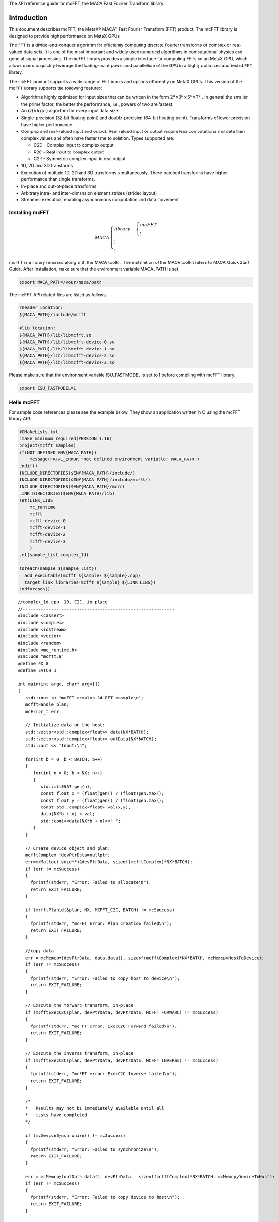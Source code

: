 The API reference guide for mcFFT, the MACA Fast Fourier
Transform library.

Introduction
.............

This document describes mcFFT, the MetaX® MACA™ Fast
Fourier Transform (FFT) product. The mcFFT library is 
designed to provide high performance on MetaX GPUs. 

The FFT is a divide-and-conquer algorithm for efficiently
computing discrete Fourier transforms of complex or
real-valued data sets. It is one of the most important and
widely used numerical algorithms in computational physics
and general signal processing. The mcFFT library provides a
simple interface for computing FFTs on an MetaX GPU, which
allows users to quickly leverage the floating-point power
and parallelism of the GPU in a highly optimized and tested
FFT library.

The mcFFT product supports a wide range of FFT inputs and
options efficiently on MetaX GPUs. This version of the
mcFFT library supports the following features:

-  Algorithms highly optimized for input sizes that can be
   written in the form
   :math:`2^{a} \times 3^{b} \times 5^{c} \times 7^{d}`
   . In general the smaller the prime factor, the better the
   performance, i.e., powers of two are fastest.
-  An
   :math:`O\left( n\log n \right)`
   algorithm for every input data size
-  Single-precision
   (32-bit floating point) and double-precision (64-bit
   floating point). Transforms of lower precision have
   higher performance.
-  Complex and real-valued input and output. Real valued
   input or output require less computations and data than
   complex values and often have faster time to solution.
   Types supported are:

   -  C2C - Complex input to complex output
   -  R2C - Real input to complex output
   -  C2R - Symmetric complex input to real output

-  1D, 2D and 3D transforms
-  Execution of multiple 1D, 2D and 3D transforms
   simultaneously. These batched transforms have higher
   performance than single transforms.
-  In-place and out-of-place transforms
-  Arbitrary intra- and inter-dimension element strides
   (strided layout)
-  Streamed execution, enabling asynchronous computation and
   data movement

Installing mcFFT
==================

.. math:: 
   MACA\begin{cases}
         library & \begin{cases}
                     mcFFT \\
                     \vdots
                     \end{cases} \\
         \vdots \\
         \vdots
         \end{cases}

mcFFT is a library released along with the MACA toolkit. The installation of the MACA toolkit refers to MACA Quick Start Guide.
After installation, make sure that the environment variable MACA_PATH is set. 

.. code-block:: shell

   export MACA_PATH=/your/maca/path

The mcFFT API related files are listed as follows. 

.. code-block:: 
   
   #header location:  
   ${MACA_PATH}/include/mcfft

   #lib location:     
   ${MACA_PATH}/lib/libmcfft.so
   ${MACA_PATH}/lib/libmcfft-device-0.so
   ${MACA_PATH}/lib/libmcfft-device-1.so
   ${MACA_PATH}/lib/libmcfft-device-2.so
   ${MACA_PATH}/lib/libmcfft-device-3.so

Please make sure that the environment variable ISU_FASTMODEL is set to 1 before compiling with mcFFT library.

.. code-block:: shell

   export ISU_FASTMODEL=1


Hello mcFFT
=============

For sample code references please see the example below.
They show an application written in C using the mcFFT library
API.

.. code-block:: cmake

   #CMakeLists.txt
   cmake_minimum_required(VERSION 3.16)
   project(mcfft_samples)
   if(NOT DEFINED ENV{MACA_PATH})
       message(FATAL_ERROR "not defined environment variable: MACA_PATH")
   endif()
   INCLUDE_DIRECTORIES($ENV{MACA_PATH}/include/)
   INCLUDE_DIRECTORIES($ENV{MACA_PATH}/include/mcfft/)
   INCLUDE_DIRECTORIES($ENV{MACA_PATH}/mcr/)
   LINK_DIRECTORIES($ENV{MACA_PATH}/lib)
   set(LINK_LIBS
       mc_runtime
       mcfft
       mcfft-device-0
       mcfft-device-1
       mcfft-device-2
       mcfft-device-3
       )
   set(sample_list complex_1d)

   foreach(sample ${sample_list})
     add_executable(mcfft_${sample} ${sample}.cpp)
     target_link_libraries(mcfft_${sample} ${LINK_LIBS})
   endforeach()

::

   //complex_1d.cpp, 1D, C2C, in-place
   //-----------------------------------------------------------
   #include <cassert>
   #include <complex>
   #include <iostream>
   #include <vector>
   #include <random>
   #include <mc_runtime.h>
   #include "mcfft.h"
   #define NX 8
   #define BATCH 1

   int main(int argc, char* argv[])
   {
      std::cout << "mcFFT complex 1d FFT example\n";
      mcfftHandle plan;
      mcError_t err;

      // Initialize data on the host:
      std::vector<std::complex<float>> data(NX*BATCH);
      std::vector<std::complex<float>> outData(NX*BATCH);
      std::cout << "Input:\n";
    
      for(int b = 0; b < BATCH; b++)
      {
         for(int n = 0; b < NX; n++)
         {
            std::mt19937 gen(n);
            const float x = (float)gen() / (float)gen.max();
            const float y = (float)gen() / (float)gen.max();
            const std::complex<float> val(x,y);
            data[NX*b + n] = val;
            std::cout<<data[NX*b + n]<<" ";
         }
      }

      // Create device object and plan:
      mcfftComplex *devPtrData=nullptr;
      err=mcMalloc((void**)&devPtrData, sizeof(mcfftComplex)*NX*BATCH);
      if (err != mcSuccess)
      {
        fprintf(stderr, "Error: Failed to allocate\n");
        return EXIT_FAILURE;
      }

      if (mcfftPlan1d(&plan, NX, MCFFT_C2C, BATCH) != mcSuccess)
      {
        fprintf(stderr, "mcFFT Error: Plan creation failed\n");
        return EXIT_FAILURE;
      }

      //copy data
      err = mcMemcpy(devPtrData, data.data(), sizeof(mcfftComplex)*NX*BATCH, mcMemcpyHostToDevice);
      if (err != mcSuccess)
      {
        fprintf(stderr, "Error: Failed to copy host to device\n");
        return EXIT_FAILURE;
      }

      // Execute the forward transform, in-place
      if (mcfftExecC2C(plan, devPtrData, devPtrData, MCFFT_FORWARD) != mcSuccess)
      {
        fprintf(stderr, "mcFFT error: ExecC2C Forward failed\n");
        return EXIT_FAILURE;
      }

      // Execute the inverse transform, in-place
      if (mcfftExecC2C(plan, devPtrData, devPtrData, MCFFT_INVERSE) != mcSuccess)
      {
        fprintf(stderr, "mcFFT error: ExecC2C Inverse failed\n");
        return EXIT_FAILURE;
      }

      /*
      *   Results may not be immediately available until all
      *   tasks have completed
      */

      if (mcDeviceSynchronize() != mcSuccess)
      {
        fprintf(stderr, "Error: Failed to synchronize\n");
        return EXIT_FAILURE;
      }

      err = mcMemcpy(outData.data(), devPtrData,  sizeof(mcfftComplex)*NX*BATCH, mcMemcpyDeviceToHost);
      if (err != mcSuccess)
      {
        fprintf(stderr, "Error: Failed to copy device to host\n");
        return EXIT_FAILURE;
      }

      const float overN = 1.0f / Nx;
      float       error = 0.0f;
      for(size_t i = 0; i < data.size(); i++)
      {
        float diff = std::max(std::abs(data[i].real() - outData[i].real() * overN),
                              std::abs(data[i].imag() - outData[i].imag() * overN));
        if(diff > error)
        {
            error = diff;
        }
      }

      std::cout << "Transformed back:\n";
      for(size_t i = 0; i < outData.size(); i++)
      {
        std::cout << outData[i]*overN << " ";
      }
      std::cout << std::endl;
      std::cout << "Maximum error: " << error << "\n";

      mcfftDestroy(plan);
      mcFree(devPtrData);
   }

Porting a CUFFT application
============================

Porting a CUDA application which originally calls the cuFFT API to an application calling mcFFT API should be easy.
The MACA toolkit provides a CUDA wrapper tool which can help you to achieve the porting task. 
Basically, you don't need to modify your source code. Using a cuFFT application for example:

::

   //complex_1d.cpp, 1D, C2C, in-place
   //-----------------------------------------------------------
   #include <cassert>
   #include <complex>
   #include <iostream>
   #include <vector>
   #include <random>
   #include <cuda_runtime.h>
   #include "cufft.h"
   #define NX 8
   #define BATCH 1

   int main(int argc, char* argv[])
   {
      std::cout << "cuFFT complex 1d FFT example\n";
      cufftHandle plan;
      cudaError_t err;

      // Initialize data on the host:
      std::vector<std::complex<float>> data(NX*BATCH);
      std::vector<std::complex<float>> outData(NX*BATCH);
      std::cout << "Input:\n";
    
      for(int b = 0; b < BATCH; b++)
      {
         for(int n = 0; b < NX; n++)
         {
            std::mt19937 gen(n);
            const float x = (float)gen() / (float)gen.max();
            const float y = (float)gen() / (float)gen.max();
            const std::complex<float> val(x,y);
            data[NX*b + n] = val;
            std::cout<<data[NX*b + n]<<" ";
         }
      }

      // Create device object and plan:
      cufftComplex *devPtrData=nullptr;
      err = cudaMalloc((void**)&devPtrData, sizeof(cufftComplex)*NX*BATCH);
      if (err != cudaSuccess)
      {
        fprintf(stderr, "Error: Failed to allocate\n");
        return EXIT_FAILURE;
      }

      if (cufftPlan1d(&plan, NX, CUFFT_C2C, BATCH) != CUFFT_SUCCESS)
      {
        fprintf(stderr, "CUFFT Error: Plan creation failed\n");
        return EXIT_FAILURE;
      }

      //copy data
      err = cudaMemcpy(devPtrData, data.data(), sizeof(cufftComplex)*NX*BATCH, cudaMemcpyHostToDevice);
      if (err != cudaSuccess)
      {
        fprintf(stderr, "Cuda error: Failed to copy host to device\n");
        return EXIT_FAILURE;
      }

      // Execute the forward transform, in-place
      if (cufftExecC2C(plan, devPtrData, devPtrData, CUFFT_FORWARD) != CUFFT_SUCCESS)
      {
        fprintf(stderr, "CUFFT error: ExecC2C Forward failed\n");
        return EXIT_FAILURE;
      }

      // Execute the inverse transform, in-place
      if (cufftExecC2C(plan, devPtrData, devPtrData, CUFFT_INVERSE) != CUFFT_SUCCESS)
      {
        fprintf(stderr, "CUFFT error: ExecC2C Inverse failed\n");
        return EXIT_FAILURE;
      }

      /*
      *   Results may not be immediately available until all
      *   tasks have completed
      */

      if (cudaDeviceSynchronize() != cudaSuccess)
      {
        fprintf(stderr, "Cuda error: Failed to synchronize\n");
        return EXIT_FAILURE;
      }

      err = cudaMemcpy(outData.data(), devPtrData,  sizeof(cufftComplex)*NX*BATCH, cudaMemcpyDeviceToHost);
      if (err != cudaSuccess)
      {
        fprintf(stderr, "Cuda error: Failed to copy device to host\n");
        return EXIT_FAILURE;
      }

      const float overN = 1.0f / Nx;
      float       error = 0.0f;
      for(size_t i = 0; i < data.size(); i++)
      {
        float diff = std::max(std::abs(data[i].real() - outData[i].real() * overN),
                              std::abs(data[i].imag() - outData[i].imag() * overN));
        if(diff > error)
        {
            error = diff;
        }
      }

      std::cout << "Transformed back:\n";
      for(size_t i = 0; i < outData.size(); i++)
      {
        std::cout << outData[i]*overN << " ";
      }
      std::cout << std::endl;
      std::cout << "Maximum error: " << error << "\n";

      cufftDestroy(plan);
      cudaFree(devPtrData);
   }

As the upper example is written to a file named complex_1d.cpp, you can compile it using cuFFT on Linux, against the dynamic library, the following command can be used:

::

   nvcc complex_1d.cpp -lcufft -o complex_1d

Now, if you want to porting this example from cuFFT to mcFFT, please set two environment variables.

::
   
   export MACA_PATH=<your maca toolkit dir>
   export CUDA_PATH=${MACA_PATH}/tools/wcuda

Then, using the original way to build your application

::

   nvcc complex_1d.cpp -lcufft -o complex_1d

Now, this complex_1d is a binary running using mcFFT.

using-the-mcfft-api
.............................

This chapter provides a general overview of the mcFFT
library API. Users are encouraged to read this chapter before continuing
with more detailed descriptions.

The Discrete Fourier transform (DFT) maps a complex-valued
vector :math:`x_{k}`
(time domain) into its frequency domain representation given
by:

:math:`X_{k} = \sum\limits_{n = 0}^{N - 1}x_{n}e^{-2\pi i\frac{kn}{N}}`

where : :math:`X_{k}`
is a complex-valued vector of the same size. This is known
as a forward DFT. If the sign on the exponent of e is
changed to be positive, the transform is an inverse
transform. Depending on :math:`N`, different algorithms
are deployed for the best performance.

The mcFFT API is modeled after
`FFTW <http://www.fftw.org/>`__, which is one of the most
popular and efficient CPU-based FFT libraries. mcFFT
provides a simple configuration mechanism called a plan that
uses internal building blocks to optimize the transform for
the given configuration and the particular GPU hardware
selected. Then, when the execution function is called, the
actual transform takes place following the plan of
execution. The advantage of this approach is that once the
user creates a plan, the library retains whatever state is
needed to execute the plan multiple times without
recalculation of the configuration. This model works well
for mcFFT because different kinds of FFTs require different
thread configurations and GPU resources, and the plan
interface provides a simple way of reusing configurations.

Fourier Transform Types
==================================

Apart from the general complex-to-complex (C2C)
transform, mcFFT implements efficiently two other types:
real-to-complex (R2C) and complex-to-real (C2R). In many
practical applications the input vector is real-valued.
It can be easily shown that in this case the output
satisfies Hermitian symmetry (
:math:`X_{k} = X_{N - k}^{\ast}`
, where the star denotes complex conjugation). The
converse is also true: for complex-Hermitian input the
inverse transform will be purely real-valued. mcFFT takes
advantage of this redundancy and works only on the first
half of the Hermitian vector.
Transform execution functions for single and
double-precision are defined separately as:

-  ``mcfftExecC2C() / mcfftExecZ2Z()`` -
   complex-to-complex transforms for single/double
   precision.
-  ``mcfftExecR2C() / mcfftExecD2Z()`` - real-to-complex
   forward transform for single/double precision.
-  ``mcfftExecC2R() / mcfftExecZ2D()`` - complex-to-real
   inverse transform for single/double precision.

Each of those functions demands different input data
layout.

.. container:: tablenoborder

   +-----------------------------------------------------------------------+
   | **Note:** Complex-to-real (C2R) transforms accept complex-Hermitian   |
   | input, which requires the 0th element (and the                        |
   | :math:`\frac{N}{2}`                                                   |
   | th input if N is even) to be real-valued, i.e. its imaginary part     |
   | should be zero. Otherwise, the behavior of the transform is           |
   | undefined.                                                            |
   +-----------------------------------------------------------------------+

Data Layout
==============

In the mcFFT Library, data layout depends strictly on the
configuration and the transform type. In the case of
general complex-to-complex transform both the input and
output data shall be a
``mcfftComplex``/``mcfftDoubleComplex`` array in single-
and double-precision modes respectively. In C2R mode an
input array
:math:`(x_{1},x_{2},\ldots,x_{\lfloor\frac{N}{2}\rfloor + 1})`
of only non-redundant complex elements is required. The
output array
:math:`(X_{1},X_{2},\ldots,X_{N})`
consists of ``mcfftReal``/``mcfftDoubleReal`` elements in
this mode. Finally, R2C demands an input array
:math:`(X_{1},X_{2},\ldots,X_{N})`
of real values and returns an array
:math:`(x_{1},x_{2},\ldots,x_{\lfloor\frac{N}{2}\rfloor + 1})`
of non-redundant complex elements.
In real-to-complex and complex-to-real transforms the
size of input data and the size of output data differ.
For out-of-place transforms a separate array of
appropriate size is created. For in-place transforms the
user should use ``padded`` data layout. This layout is
FFTW compatibile.

In the ``padded`` layout output signals begin at the same
memory addresses as the input data. Therefore input data
for real-to-complex and output data for complex-to-real
must be padded.

Expected sizes of input/output data for 1-d transforms
are summarized in the table below:

.. container:: tablenoborder

   +-----------------------+---------------------------------------------------------+-------------------------------------------------------+
   | FFT type              | input data size                                         | output data size                                      |
   +=======================+=========================================================+=======================================================+
   | C2C                   |                                                         |                                                       |
   |                       | :math:`x` ``mcfftComplex``                              | :math:`x`  ``mcfftComplex``                           |
   +-----------------------+---------------------------------------------------------+-------------------------------------------------------+
   | C2R                   |                                                         |                                                       |
   |                       | :math:`\lfloor\frac{x}{2}\rfloor + 1`  ``mcfftComplex`` | :math:`x`  ``mcfftReal``                              |
   +-----------------------+---------------------------------------------------------+-------------------------------------------------------+
   | R2C*                  |                                                         |                                                       |
   |                       | :math:`x` ``mcfftReal``                                 |:math:`\lfloor\frac{x}{2}\rfloor + 1` ``mcfftComplex`` |
   +-----------------------+---------------------------------------------------------+-------------------------------------------------------+

The real-to-complex transform is implicitly a forward
transform. For an in-place real-to-complex transform
where FFTW compatible output is desired, the input size
must be padded to
:math:`\left( {\lfloor\frac{N}{2}\rfloor + 1} \right)`
complex elements. For out-of-place transforms, input and
output sizes match the logical transform size
:math:`N`
and the non-redundant size
:math:`\lfloor\frac{N}{2}\rfloor + 1`
, respectively.
The complex-to-real transform is implicitly inverse. For
in-place complex-to-real FFTs where FFTW compatible
output is selected (default padding mode), the input size
is assumed to be
:math:`\lfloor\frac{N}{2}\rfloor + 1`
``mcfftComplex`` elements. Note that in-place
complex-to-real FFTs may **overwrite** arbitrary
imaginary input point values when non-unit input and
output strides are chosen. Out-of-place complex-to-real
FFT will always **overwrite** input buffer. For
out-of-place transforms, input and output sizes match the
logical transform non-redundant size
:math:`\lfloor\frac{N}{2}\rfloor + 1`
and size :math:`N`
, respectively.

Multidimensional Transforms
=====================================

Multidimensional DFT map a :math:`d`
-dimensional array
:math:`x_{\mathbf{n}}`
, where
:math:`\mathbf{n} = (n_{1},n_{2},\ldots,n_{d})`
into its frequency domain array given by:

:math:`X_{\mathbf{k}} = \sum\limits_{n = 0}^{N - 1}x_{\mathbf{n}}e^{-2\pi i\frac{\mathbf{k}\mathbf{n}}{\mathbf{N}}}`

where
:math:`\frac{\mathbf{n}}{\mathbf{N}} = (\frac{n_{1}}{N_{1}},\frac{n_{2}}{N_{2}},\ldots,\frac{n_{d}}{N_{d}})`
, and the summation denotes the set of nested summations

:math:`\sum\limits_{n_{1} = 0}^{N_{1} - 1}\sum\limits_{n_{2} = 0}^{N_{2} - 1}\ldots\sum\limits_{n_{d} = 0}^{N_{d} - 1}`

mcFFT supports one-dimensional, two-dimensional and
three-dimensional transforms, which can all be called by
the same ``mcfftExec*`` functions.

Similar to the one-dimensional case, the frequency domain
representation of real-valued input data satisfies
Hermitian symmetry, defined as:
:math:`x_{(n_{1},n_{2},\ldots,n_{d})} = x_{(N_{1} - n_{1},N_{2} - n_{2},\ldots,N_{d} - n_{d})}^{\ast}`
.
C2R and R2C algorithms take advantage of this fact by
operating only on half of the elements of signal array,
namely on: :math:`x_{\mathbf{n}}`
for
:math:`\mathbf{n} \in \{ 1,\ldots,N_{1}\} \times \ldots \times \{ 1,\ldots,N_{d - 1}\} \times \{ 1,\ldots,\lfloor\frac{N_{d}}{2}\rfloor + 1\}`
.
The general rules of data alignment described in ``Data Layout``
apply to higher-dimensional transforms. The following
table summarizes input and output data sizes for
multidimensional DFTs:

.. container:: tablenoborder

   +-----------------+-----------------+----------------------------------------------------------------------------------+---------------------------------------------------------------------------------+
   | Dims            | FFT type        | Input data size                                                                  | Output data size                                                                |
   +=================+=================+==================================================================================+=================================================================================+
   | 1D              | C2C             |                                                                                  |                                                                                 |
   |                 |                 | :math:`\mathbf{N}_{1}`  ``mcfftComplex``                                         | :math:`\mathbf{N}_{1}` ``mcfftComplex``                                         |
   +-----------------+-----------------+----------------------------------------------------------------------------------+---------------------------------------------------------------------------------+
   | 1D              | C2R             |                                                                                  |                                                                                 |
   |                 |                 | :math:`\lfloor\frac{\mathbf{N}_{1}}{2}\rfloor + 1` ``mcfftComplex``              | :math:`\mathbf{N}_{1}`  ``mcfftReal``                                           |
   +-----------------+-----------------+----------------------------------------------------------------------------------+---------------------------------------------------------------------------------+
   | 1D              | R2C             |                                                                                  |                                                                                 |
   |                 |                 | :math:`\mathbf{N}_{1}` ``mcfftReal``                                             | :math:`\lfloor\frac{\mathbf{N}_{1}}{2}\rfloor + 1` ``mcfftComplex``             |
   +-----------------+-----------------+----------------------------------------------------------------------------------+---------------------------------------------------------------------------------+
   | 2D              | C2C             |                                                                                  |                                                                                 |
   |                 |                 | :math:`\mathbf{N}_{1}\mathbf{N}_{2}` ``mcfftComplex``                            | :math:`\mathbf{N}_{1}\mathbf{N}_{2}`  ``mcfftComplex``                          |
   +-----------------+-----------------+----------------------------------------------------------------------------------+---------------------------------------------------------------------------------+
   | 2D              | C2R             |                                                                                  |                                                                                 |
   |                 |                 | :math:`\mathbf{N}_{1}(\lfloor\frac{\mathbf{N}_{2}}{2}\rfloor + 1)`               | :math:`\mathbf{N}_{1}\mathbf{N}_{2}`  ``mcfftReal``                             |
   |                 |                 | ``mcfftComplex``                                                                 |                                                                                 |
   +-----------------+-----------------+----------------------------------------------------------------------------------+---------------------------------------------------------------------------------+
   | 2D              | R2C             |                                                                                  |                                                                                 |
   |                 |                 | :math:`\mathbf{N}_{1}\mathbf{N}_{2}` ``mcfftReal``                               | :math:`\mathbf{N}_{1}(\lfloor\frac{\mathbf{N}_{2}}{2}\rfloor + 1)`              |
   |                 |                 |                                                                                  | ``mcfftCompplex``                                                               |
   +-----------------+-----------------+----------------------------------------------------------------------------------+---------------------------------------------------------------------------------+
   | 3D              | C2C             |                                                                                  |                                                                                 |
   |                 |                 |:math:`\mathbf{N}_{1}\mathbf{N}_{2}\mathbf{N}_{3}` ``mcfftComplex``               | :math:`\mathbf{N}_{1}\mathbf{N}_{2}\mathbf{N}_{3}` ``mcfftComplex``             |
   +-----------------+-----------------+----------------------------------------------------------------------------------+---------------------------------------------------------------------------------+
   | 3D              | C2R             |                                                                                  |                                                                                 |
   |                 |                 | :math:`\mathbf{N}_{1}\mathbf{N}_{2}(\lfloor\frac{\mathbf{N}_{3}}{2}\rfloor + 1)` | :math:`\mathbf{N}_{1}\mathbf{N}_{2}\mathbf{N}_{3}`  ``mcfftReal``               |
   |                 |                 | ``mcfftComplex``                                                                 |                                                                                 |
   +-----------------+-----------------+----------------------------------------------------------------------------------+---------------------------------------------------------------------------------+
   | 3D              | R2C             |                                                                                  |                                                                                 |
   |                 |                 | :math:`\mathbf{N}_{1}\mathbf{N}_{2}\mathbf{N}_{3}`                               | :math:`\mathbf{N}_{1}\mathbf{N}_{2}(\lfloor\frac{\mathbf{N}_{3}}{2}\rfloor + 1)`|
   |                 |                 | ``mcfftReal``                                                                    | ``mcfftComplex``                                                                |
   +-----------------+-----------------+----------------------------------------------------------------------------------+---------------------------------------------------------------------------------+

For example, static declaration of a three-dimensional
array for the output of an out-of-place real-to-complex
transform will look like this:

::

   mcfftComplex odata[N1][N2][N3/2+1];

mcFFT API Reference
.....................

This chapter specifies the behavior of the mcFFT library
functions by describing their input/output parameters, data
types, and error codes. The mcFFT library is initialized
upon the first invocation of an API function, and mcFFT
shuts down automatically when all user-created FFT plans are
destroyed.

Return value mcfftResult
===========================

All mcFFT Library return values except for
``MCFFT_SUCCESS`` indicate that the current API call
failed and the user should reconfigure to correct the
problem. The possible return values are defined as
follows:

::

   typedef enum mcfftResult_t {
         MCFFT_SUCCESS        = 0,  //  The mcFFT operation was successful
         MCFFT_INVALID_PLAN   = 1,  //  mcFFT was passed an invalid plan handle
         MCFFT_ALLOC_FAILED   = 2,  //  mcFFT failed to allocate GPU or CPU memory
         MCFFT_INVALID_TYPE   = 3,  //  No longer used
         MCFFT_INVALID_VALUE  = 4,  //  User specified an invalid pointer or parameter
         MCFFT_INTERNAL_ERROR = 5,  //  Driver or internal mcFFT library error
         MCFFT_EXEC_FAILED    = 6,  //  Failed to execute an FFT on the GPU
         MCFFT_SETUP_FAILED   = 7,  //  The mcFFT library failed to initialize
         MCFFT_INVALID_SIZE   = 8,  //  User specified an invalid transform size
         MCFFT_UNALIGNED_DATA = 9,  //  No longer used
         MCFFT_INCOMPLETE_PARAMETER_LIST = 10, //  Missing parameters in call
         MCFFT_INVALID_DEVICE = 11, //  Execution of a plan was on different GPU than plan creation
         MCFFT_PARSE_ERROR    = 12, //  Internal plan database error 
         MCFFT_NO_WORKSPACE   = 13  //  No workspace has been provided prior to plan execution
         MCFFT_NOT_IMPLEMENTED = 14, // Function does not implement functionality for parameters given.
         MCFFT_LICENSE_ERROR  = 15, // Used in previous versions.
         MCFFT_NOT_SUPPORTED  = 16  // Operation is not supported for parameters given.
   } mcfftResult;

Users are encouraged to check return values from mcFFT
functions for errors.

mcFFT Basic Plans
=====================

Function mcfftPlan1d()
------------------------

::

   mcfftResult 
         mcfftPlan1d(mcfftHandle *plan, int nx, mcfftType type, int batch);

Creates a 1D FFT plan configuration for a specified
signal size and data type. The ``batch`` input
parameter tells mcFFT how many 1D transforms to
configure.

This call can only be used once for a given handle. It
will fail and return ``MCFFT_INVALID_PLAN`` if the
plan is locked, i.e. the handle was previously used
with a different ``mcfftPlan`` or ``mcfftMakePlan``
call.

.. container:: tablenoborder

   **Input**

   +-----------+---------------------------------------------------------+
   | ``plan``  | Pointer to a ``mcfftHandle`` object                     |
   +-----------+---------------------------------------------------------+
   | ``nx``    | The transform size (e.g. 256 for a 256-point FFT)       |
   +-----------+---------------------------------------------------------+
   | ``type``  | The transform data type (e.g., ``MCFFT_C2C`` for single |
   |           | precision complex to complex)                           |
   +-----------+---------------------------------------------------------+
   | ``batch`` | Number of transforms of size ``nx``. Please consider    |
   |           | using ``mcfftPlanMany`` for multiple transforms.        |
   +-----------+---------------------------------------------------------+

.. container:: tablenoborder

   **Output**

   ======== =====================================
   ``plan`` Contains a mcFFT 1D plan handle value
   ======== =====================================

.. container:: tablenoborder

   **Return Values**

   +--------------------------+------------------------------------------+
   | ``MCFFT_SUCCESS``        | mcFFT successfully created the FFT plan. |
   +--------------------------+------------------------------------------+
   | ``MCFFT_INVALID_PLAN``   | The ``plan`` parameter is not a valid    |
   |                          | handle. Handle is not valid when the     |
   |                          | plan is locked.                          |
   +--------------------------+------------------------------------------+
   | ``MCFFT_ALLOC_FAILED``   | The allocation of GPU resources for the  |
   |                          | plan failed.                             |
   +--------------------------+------------------------------------------+
   | ``MCFFT_INVALID_VALUE``  | One or more invalid parameters were      |
   |                          | passed to the API.                       |
   +--------------------------+------------------------------------------+
   | ``MCFFT_INTERNAL_ERROR`` | An internal driver error was detected.   |
   +--------------------------+------------------------------------------+
   | ``MCFFT_SETUP_FAILED``   | The mcFFT library failed to initialize.  |
   +--------------------------+------------------------------------------+
   | ``MCFFT_INVALID_SIZE``   | The ``nx`` or ``batch`` parameter is not |
   |                          | a supported size.                        |
   +--------------------------+------------------------------------------+

Function mcfftPlan2d()
------------------------

::

   mcfftResult 
         mcfftPlan2d(mcfftHandle *plan, int nx, int ny, mcfftType type);

Creates a 2D FFT plan configuration according to
specified signal sizes and data type.

This call can only be used once for a given handle. It
will fail and return ``MCFFT_INVALID_PLAN`` if the
plan is locked, i.e. the handle was previously used
with a different ``mcfftPlan`` or ``mcfftMakePlan``
call.

.. container:: tablenoborder

   **Input**

   +----------+----------------------------------------------------------+
   | ``plan`` | Pointer to a ``mcfftHandle`` object                      |
   +----------+----------------------------------------------------------+
   | ``nx``   | The transform size in the x dimension This is slowest    |
   |          | changing dimension of a transform (strided in memory).   |
   +----------+----------------------------------------------------------+
   | ``ny``   | The transform size in the y dimension. This is fastest   |
   |          | changing dimension of a transform (contiguous in         |
   |          | memory).                                                 |
   +----------+----------------------------------------------------------+
   | ``type`` | The transform data type (e.g., ``MCFFT_C2R`` for single  |
   |          | precision complex to real)                               |
   +----------+----------------------------------------------------------+

.. container:: tablenoborder

   **Output**

   ======== =====================================
   ``plan`` Contains a mcFFT 2D plan handle value
   ======== =====================================

.. container:: tablenoborder

   **Return Values**

   +--------------------------+------------------------------------------+
   | ``MCFFT_SUCCESS``        | mcFFT successfully created the FFT plan. |
   +--------------------------+------------------------------------------+
   | ``MCFFT_INVALID_PLAN``   | The ``plan`` parameter is not a valid    |
   |                          | handle. Handle is not valid when the     |
   |                          | plan is locked.                          |
   +--------------------------+------------------------------------------+
   | ``MCFFT_ALLOC_FAILED``   | The allocation of GPU resources for the  |
   |                          | plan failed.                             |
   +--------------------------+------------------------------------------+
   | ``MCFFT_INVALID_VALUE``  | One or more invalid parameters were      |
   |                          | passed to the API.                       |
   +--------------------------+------------------------------------------+
   | ``MCFFT_INTERNAL_ERROR`` | An internal driver error was detected.   |
   +--------------------------+------------------------------------------+
   | ``MCFFT_SETUP_FAILED``   | The mcFFT library failed to initialize.  |
   +--------------------------+------------------------------------------+
   | ``MCFFT_INVALID_SIZE``   | Either or both of the ``nx`` or ``ny``   |
   |                          | parameters is not a supported size.      |
   +--------------------------+------------------------------------------+

Function mcfftPlan3d()
-----------------------

::

   mcfftResult 
         mcfftPlan3d(mcfftHandle *plan, int nx, int ny, int nz, mcfftType type);

Creates a 3D FFT plan configuration according to
specified signal sizes and data type. This function is
the same as ``mcfftPlan2d()`` except that it takes a
third size parameter ``nz``.

This call can only be used once for a given handle. It
will fail and return ``MCFFT_INVALID_PLAN`` if the
plan is locked, i.e. the handle was previously used
with a different ``mcfftPlan`` or ``mcfftMakePlan``
call.

.. container:: tablenoborder

   **Input**

   +----------+----------------------------------------------------------+
   | ``plan`` | Pointer to a ``mcfftHandle`` object                      |
   +----------+----------------------------------------------------------+
   | ``nx``   | The transform size in the x dimension. This is slowest   |
   |          | changing dimension of a transform (strided in memory).   |
   +----------+----------------------------------------------------------+
   | ``ny``   | The transform size in the y dimension                    |
   +----------+----------------------------------------------------------+
   | ``nz``   | The transform size in the z dimension. This is fastest   |
   |          | changing dimension of a transform (contiguous in         |
   |          | memory).                                                 |
   +----------+----------------------------------------------------------+
   | ``type`` | The transform data type (e.g., ``MCFFT_R2C`` for single  |
   |          | precision real to complex)                               |
   +----------+----------------------------------------------------------+

.. container:: tablenoborder

   **Output**

   ======== =====================================
   ``plan`` Contains a mcFFT 3D plan handle value
   ======== =====================================

.. container:: tablenoborder

   **Return Values**

   +--------------------------+------------------------------------------+
   | ``MCFFT_SUCCESS``        | mcFFT successfully created the FFT plan. |
   +--------------------------+------------------------------------------+
   | ``MCFFT_INVALID_PLAN``   | The ``plan`` parameter is not a valid    |
   |                          | handle. Handle is not valid when the     |
   |                          | plan is locked.                          |
   +--------------------------+------------------------------------------+
   | ``MCFFT_ALLOC_FAILED``   | The allocation of GPU resources for the  |
   |                          | plan failed.                             |
   +--------------------------+------------------------------------------+
   | ``MCFFT_INVALID_VALUE``  | One or more invalid parameters were      |
   |                          | passed to the API.                       |
   +--------------------------+------------------------------------------+
   | ``MCFFT_INTERNAL_ERROR`` | An internal driver error was detected.   |
   +--------------------------+------------------------------------------+
   | ``MCFFT_SETUP_FAILED``   | The mcFFT library failed to initialize.  |
   +--------------------------+------------------------------------------+
   | ``MCFFT_INVALID_SIZE``   | One or more of the ``nx``, ``ny``, or    |
   |                          | ``nz`` parameters is not a supported     |
   |                          | size.                                    |
   +--------------------------+------------------------------------------+

Function mcfftPlanMany()
---------------------------

::

   mcfftResult 
         mcfftPlanMany(mcfftHandle *plan, int rank, int *n, int *inembed,
            int istride, int idist, int *onembed, int ostride,
            int odist, mcfftType type, int batch);

Creates a FFT plan configuration of dimension
``rank``, with sizes specified in the array ``n``. The
``batch`` input parameter tells mcFFT how many
transforms to configure. With this function, batched
plans of 1, 2, or 3 dimensions may be created.

The ``mcfftPlanMany()`` API supports more complicated
input and output data layouts via the advanced data
layout parameters: ``inembed``, ``istride``,
``idist``, ``onembed``, ``ostride``, and ``odist``.

If ``inembed`` and ``onembed`` are set to ``NULL``,
all other stride information is ignored, and default
strides are used. The default assumes contiguous data
arrays.

All arrays are assumed to be in CPU memory.

Please note that behavior of ``mcfftPlanMany``
function when ``inembed`` and ``onembed`` is ``NULL``
is different than corresponding function in FFTW
library ``fftw_plan_many_dft``.

This call can only be used once for a given handle. It
will fail and return ``MCFFT_INVALID_PLAN`` if the
plan is locked, i.e. the handle was previously used
with a different ``mcfftPlan`` or ``mcfftMakePlan``
call.

.. container:: tablenoborder

   **Input**

   +-------------+-------------------------------------------------------+
   | ``plan``    | Pointer to a ``mcfftHandle`` object.                  |
   +-------------+-------------------------------------------------------+
   | ``rank``    | Dimensionality of the transform (1, 2, or 3).         |
   +-------------+-------------------------------------------------------+
   | ``n``       | Array of size ``rank``, describing the size of each   |
   |             | dimension, ``n[0]`` being the size of the outermost   |
   |             | and ``n[rank-1]`` innermost (contiguous) dimension of |
   |             | a transform.                                          |
   +-------------+-------------------------------------------------------+
   | ``inembed`` | Pointer of size ``rank`` that indicates the storage   |
   |             | dimensions of the input data in memory. If set to     |
   |             | NULL all other advanced data layout parameters are    |
   |             | ignored.                                              |
   +-------------+-------------------------------------------------------+
   | ``istride`` | Indicates the distance between two successive input   |
   |             | elements in the least significant (i.e., innermost)   |
   |             | dimension.                                            |
   +-------------+-------------------------------------------------------+
   | ``idist``   | Indicates the distance between the first element of   |
   |             | two consecutive signals in a batch of the input data. |
   +-------------+-------------------------------------------------------+
   | ``onembed`` | Pointer of size ``rank`` that indicates the storage   |
   |             | dimensions of the output data in memory. If set to    |
   |             | NULL all other advanced data layout parameters are    |
   |             | ignored.                                              |
   +-------------+-------------------------------------------------------+
   | ``ostride`` | Indicates the distance between two successive output  |
   |             | elements in the output array in the least significant |
   |             | (i.e., innermost) dimension.                          |
   +-------------+-------------------------------------------------------+
   | ``odist``   | Indicates the distance between the first element of   |
   |             | two consecutive signals in a batch of the output      |
   |             | data.                                                 |
   +-------------+-------------------------------------------------------+
   | ``type``    | The transform data type (e.g., ``MCFFT_R2C`` for      |
   |             | single precision real to complex).                    |
   +-------------+-------------------------------------------------------+
   | ``batch``   | Batch size for this transform.                        |
   +-------------+-------------------------------------------------------+

.. container:: tablenoborder

   **Output**

   ======== =============================
   ``plan`` Contains a mcFFT plan handle.
   ======== =============================

.. container:: tablenoborder

   **Return Values**

   +--------------------------+------------------------------------------+
   | ``MCFFT_SUCCESS``        | mcFFT successfully created the FFT plan. |
   +--------------------------+------------------------------------------+
   | ``MCFFT_INVALID_PLAN``   | The ``plan`` parameter is not a valid    |
   |                          | handle. Handle is not valid when the     |
   |                          | plan is locked.                          |
   +--------------------------+------------------------------------------+
   | ``MCFFT_ALLOC_FAILED``   | The allocation of GPU resources for the  |
   |                          | plan failed.                             |
   +--------------------------+------------------------------------------+
   | ``MCFFT_INVALID_VALUE``  | One or more invalid parameters were      |
   |                          | passed to the API.                       |
   +--------------------------+------------------------------------------+
   | ``MCFFT_INTERNAL_ERROR`` | An internal driver error was detected.   |
   +--------------------------+------------------------------------------+
   | ``MCFFT_SETUP_FAILED``   | The mcFFT library failed to initialize.  |
   +--------------------------+------------------------------------------+
   | ``MCFFT_INVALID_SIZE``   | One or more of the parameters is not a   |
   |                          | supported size.                          |
   +--------------------------+------------------------------------------+

mcFFT Extensible Plans
=======================

This API separates handle creation from plan generation.
This makes it possible to change plan settings, which may
alter the outcome of the plan generation phase, before
the plan is actually generated.

Function mcfftCreate()
------------------------

::

   mcfftResult 
         mcfftCreate(mcfftHandle *plan);

Creates only an opaque handle, and allocates small
data structures on the host. The ``mcfftMakePlan*()``
calls actually do the plan generation.

.. container:: tablenoborder

   **Input**

   ======== ====================================
   ``plan`` Pointer to a ``mcfftHandle`` object.
   ======== ====================================

.. container:: tablenoborder

   **Output**

   ======== ===================================
   ``plan`` Contains a mcFFT plan handle value.
   ======== ===================================

.. container:: tablenoborder

   **Return Values**

   +--------------------------+------------------------------------------+
   | ``MCFFT_SUCCESS``        | mcFFT successfully created the FFT plan. |
   +--------------------------+------------------------------------------+
   | ``MCFFT_ALLOC_FAILED``   | The allocation of resources for the plan |
   |                          | failed.                                  |
   +--------------------------+------------------------------------------+
   | ``MCFFT_INVALID_VALUE``  | One or more invalid parameters were      |
   |                          | passed to the API.                       |
   +--------------------------+------------------------------------------+
   | ``MCFFT_INTERNAL_ERROR`` | An internal driver error was detected.   |
   +--------------------------+------------------------------------------+
   | ``MCFFT_SETUP_FAILED``   | The mcFFT library failed to initialize.  |
   +--------------------------+------------------------------------------+

Function mcfftMakePlan1d()
----------------------------

::

   mcfftResult 
         mcfftMakePlan1d(mcfftHandle plan, int nx, mcfftType type, int batch, 
            size_t *workSize);

Following a call to ``mcfftCreate()`` makes a 1D FFT
plan configuration for a specified signal size and
data type. The ``batch`` input parameter tells mcFFT
how many 1D transforms to configure.

This call can only be used once for a given handle. It
will fail and return ``MCFFT_INVALID_PLAN`` if the
plan is locked, i.e. the handle was previously used
with a different ``mcfftPlan`` or ``mcfftMakePlan``
call.

.. container:: tablenoborder

   **Input**

   +---------------+-----------------------------------------------------+
   | ``plan``      | ``mcfftHandle`` returned by ``mcfftCreate``.        |
   +---------------+-----------------------------------------------------+
   | ``nx``        | The transform size (e.g. 256 for a 256-point FFT).  |
   +---------------+-----------------------------------------------------+
   | ``type``      | The transform data type (e.g., ``MCFFT_C2C`` for    |
   |               | single precision complex to complex).               |
   +---------------+-----------------------------------------------------+
   | ``batch``     | Number of transforms of size ``nx``. Please         |
   |               | consider using ``mcfftMakePlanMany`` for multiple   |
   |               | transforms.                                         |
   +---------------+-----------------------------------------------------+
   | ``*workSize`` | Pointer to the size(s), in bytes, of the work       |
   |               | areas.                                              |
   +---------------+-----------------------------------------------------+

.. container:: tablenoborder

   **Output**

   ============= =========================================
   ``*workSize`` Pointer to the size(s) of the work areas.
   ============= =========================================

.. container:: tablenoborder

   **Return Values**

   +--------------------------+------------------------------------------+
   | ``MCFFT_SUCCESS``        | mcFFT successfully created the FFT plan. |
   +--------------------------+------------------------------------------+
   | ``MCFFT_INVALID_PLAN``   | The ``plan`` parameter is not a valid    |
   |                          | handle. Handle is not valid when the     |
   |                          | plan is locked or multi-GPU restrictions |
   |                          | are not met.                             |
   +--------------------------+------------------------------------------+
   | ``MCFFT_ALLOC_FAILED``   | The allocation of GPU resources for the  |
   |                          | plan failed.                             |
   +--------------------------+------------------------------------------+
   | ``MCFFT_INVALID_VALUE``  | One or more invalid parameters were      |
   |                          | passed to the API.                       |
   +--------------------------+------------------------------------------+
   | ``MCFFT_INTERNAL_ERROR`` | An internal driver error was detected.   |
   +--------------------------+------------------------------------------+
   | ``MCFFT_SETUP_FAILED``   | The mcFFT library failed to initialize.  |
   +--------------------------+------------------------------------------+
   | ``MCFFT_INVALID_SIZE``   | The ``nx`` or ``batch`` parameter is not |
   |                          | a supported size.                        |
   +--------------------------+------------------------------------------+

Function mcfftMakePlan2d()
----------------------------

::

   mcfftResult 
         mcfftMakePlan2d(mcfftHandle plan, int nx, int ny, mcfftType type, 
            size_t *workSize);

Following a call to ``mcfftCreate()`` makes a 2D FFT
plan configuration according to specified signal sizes
and data type.

This call can only be used once for a given handle. It
will fail and return ``MCFFT_INVALID_PLAN`` if the
plan is locked, i.e. the handle was previously used
with a different ``mcfftPlan`` or ``mcfftMakePlan``
call.

.. container:: tablenoborder

   **Input**

   +---------------+-----------------------------------------------------+
   | ``plan``      | ``mcfftHandle`` returned by ``mcfftCreate``.        |
   +---------------+-----------------------------------------------------+
   | ``nx``        | The transform size in the x dimension. This is      |
   |               | slowest changing dimension of a transform (strided  |
   |               | in memory).                                         |
   +---------------+-----------------------------------------------------+
   | ``ny``        | The transform size in the y dimension. This is      |
   |               | fastest changing dimension of a transform           |
   |               | (contiguous in memory).                             |
   +---------------+-----------------------------------------------------+
   | ``type``      | The transform data type (e.g., ``MCFFT_C2R`` for    |
   |               | single precision complex to real).                  |
   +---------------+-----------------------------------------------------+
   | ``*workSize`` | Pointer to the size(s), in bytes, of the work       |
   |               | areas.                                              |
   +---------------+-----------------------------------------------------+

.. container:: tablenoborder

   **Output**

   ============= =========================================
   ``*workSize`` Pointer to the size(s) of the work areas.
   ============= =========================================

.. container:: tablenoborder

   **Return Values**

   +--------------------------+------------------------------------------+
   | ``MCFFT_SUCCESS``        | mcFFT successfully created the FFT plan. |
   +--------------------------+------------------------------------------+
   | ``MCFFT_INVALID_PLAN``   | The ``plan`` parameter is not a valid    |
   |                          | handle.                                  |
   +--------------------------+------------------------------------------+
   | ``MCFFT_ALLOC_FAILED``   | The allocation of GPU resources for the  |
   |                          | plan failed.                             |
   +--------------------------+------------------------------------------+
   | ``MCFFT_INVALID_VALUE``  | One or more invalid parameters were      |
   |                          | passed to the API.                       |
   +--------------------------+------------------------------------------+
   | ``MCFFT_INTERNAL_ERROR`` | An internal driver error was detected.   |
   +--------------------------+------------------------------------------+
   | ``MCFFT_SETUP_FAILED``   | The mcFFT library failed to initialize.  |
   +--------------------------+------------------------------------------+
   | ``MCFFT_INVALID_SIZE``   | Either or both of the ``nx`` or ``ny``   |
   |                          | parameters is not a supported size.      |
   +--------------------------+------------------------------------------+

Function mcfftMakePlan3d()
-----------------------------

::

   mcfftResult 
         mcfftMakePlan3d(mcfftHandle plan, int nx, int ny, int nz, mcfftType type,
            size_t *workSize);

Following a call to ``mcfftCreate()`` makes a 3D FFT
plan configuration according to specified signal sizes
and data type. This function is the same as
``mcfftPlan2d()`` except that it takes a third size
parameter ``nz``.

This call can only be used once for a given handle. It
will fail and return ``MCFFT_INVALID_PLAN`` if the
plan is locked, i.e. the handle was previously used
with a different ``mcfftPlan`` or ``mcfftMakePlan``
call.

.. container:: tablenoborder

   **Input**

   +---------------+-----------------------------------------------------+
   | ``plan``      | ``mcfftHandle`` returned by ``mcfftCreate``.        |
   +---------------+-----------------------------------------------------+
   | ``nx``        | The transform size in the x dimension. This is      |
   |               | slowest changing dimension of a transform (strided  |
   |               | in memory).                                         |
   +---------------+-----------------------------------------------------+
   | ``ny``        | The transform size in the y dimension.              |
   +---------------+-----------------------------------------------------+
   | ``nz``        | The transform size in the z dimension. This is      |
   |               | fastest changing dimension of a transform           |
   |               | (contiguous in memory).                             |
   +---------------+-----------------------------------------------------+
   | ``type``      | The transform data type (e.g., ``MCFFT_R2C`` for    |
   |               | single precision real to complex).                  |
   +---------------+-----------------------------------------------------+
   | ``*workSize`` | Pointer to the size(s), in bytes, of the work       |
   |               | areas.                                              |
   +---------------+-----------------------------------------------------+

.. container:: tablenoborder

   **Output**

   ============= ===========================================
   ``*workSize`` Pointer to the size(s) of the work area(s).
   ============= ===========================================

.. container:: tablenoborder

   **Return Values**

   +--------------------------+------------------------------------------+
   | ``MCFFT_SUCCESS``        | mcFFT successfully created the FFT plan. |
   +--------------------------+------------------------------------------+
   | ``MCFFT_INVALID_PLAN``   | The ``plan`` parameter is not a valid    |
   |                          | handle.                                  |
   +--------------------------+------------------------------------------+
   | ``MCFFT_ALLOC_FAILED``   | The allocation of GPU resources for the  |
   |                          | plan failed.                             |
   +--------------------------+------------------------------------------+
   | ``MCFFT_INVALID_VALUE``  | One or more invalid parameters were      |
   |                          | passed to the API.                       |
   +--------------------------+------------------------------------------+
   | ``MCFFT_INTERNAL_ERROR`` | An internal driver error was detected.   |
   +--------------------------+------------------------------------------+
   | ``MCFFT_SETUP_FAILED``   | The mcFFT library failed to initialize.  |
   +--------------------------+------------------------------------------+
   | ``MCFFT_INVALID_SIZE``   | One or more of the ``nx``, ``ny``, or    |
   |                          | ``nz`` parameters is not a supported     |
   |                          | size.                                    |
   +--------------------------+------------------------------------------+

Function mcfftMakePlanMany()
-------------------------------

::

   mcfftResult 
         mcfftMakePlanMany(mcfftHandle plan, int rank, int *n, int *inembed,
            int istride, int idist, int *onembed, int ostride,
            int odist, mcfftType type, int batch, size_t *workSize);

Following a call to ``mcfftCreate()`` makes a FFT plan
configuration of dimension ``rank``, with sizes
specified in the array ``n``. The ``batch`` input
parameter tells mcFFT how many transforms to
configure. With this function, batched plans of 1, 2,
or 3 dimensions may be created.

The ``mcfftPlanMany()`` API supports more complicated
input and output data layouts via the advanced data
layout parameters: ``inembed``, ``istride``,
``idist``, ``onembed``, ``ostride``, and ``odist``.

If ``inembed`` and ``onembed`` are set to ``NULL``,
all other stride information is ignored, and default
strides are used. The default assumes contiguous data
arrays.

This call can only be used once for a given handle. It
will fail and return ``MCFFT_INVALID_PLAN`` if the
plan is locked, i.e. the handle was previously used
with a different ``mcfftPlan`` or ``mcfftMakePlan``
call.

All arrays are assumed to be in CPU memory.

.. container:: tablenoborder

   **Input**

   +---------------+-----------------------------------------------------+
   | ``plan``      | ``mcfftHandle`` returned by ``mcfftCreate``.        |
   +---------------+-----------------------------------------------------+
   | ``rank``      | Dimensionality of the transform (1, 2, or 3).       |
   +---------------+-----------------------------------------------------+
   | ``n``         | Array of size ``rank``, describing the size of each |
   |               | dimension, ``n[0]`` being the size of the outermost |
   |               | and ``n[rank-1]`` innermost (contiguous) dimension  |
   |               | of a transform.                                     |
   +---------------+-----------------------------------------------------+
   | ``inembed``   | Pointer of size ``rank`` that indicates the storage |
   |               | dimensions of the input data in memory,             |
   |               | ``inembed[0]`` being the storage dimension of the   |
   |               | outermost dimension. If set to NULL all other       |
   |               | advanced data layout parameters are ignored.        |
   +---------------+-----------------------------------------------------+
   | ``istride``   | Indicates the distance between two successive input |
   |               | elements in the least significant (i.e., innermost) |
   |               | dimension.                                          |
   +---------------+-----------------------------------------------------+
   | ``idist``     | Indicates the distance between the first element of |
   |               | two consecutive signals in a batch of the input     |
   |               | data.                                               |
   +---------------+-----------------------------------------------------+
   | ``onembed``   | Pointer of size ``rank`` that indicates the storage |
   |               | dimensions of the output data in memory,            |
   |               | ``inembed[0]`` being the storage dimension of the   |
   |               | outermost dimension. If set to NULL all other       |
   |               | advanced data layout parameters are ignored.        |
   +---------------+-----------------------------------------------------+
   | ``ostride``   | Indicates the distance between two successive       |
   |               | output elements in the output array in the least    |
   |               | significant (i.e., innermost) dimension.            |
   +---------------+-----------------------------------------------------+
   | ``odist``     | Indicates the distance between the first element of |
   |               | two consecutive signals in a batch of the output    |
   |               | data.                                               |
   +---------------+-----------------------------------------------------+
   | ``type``      | The transform data type (e.g., ``MCFFT_R2C`` for    |
   |               | single precision real to complex).                  |
   +---------------+-----------------------------------------------------+
   | ``batch``     | Batch size for this transform.                      |
   +---------------+-----------------------------------------------------+
   | ``*workSize`` | Pointer to the size(s), in bytes, of the work       |
   |               | areas.                                              |
   +---------------+-----------------------------------------------------+

.. container:: tablenoborder

   **Output**

   ============= =========================================
   ``*workSize`` Pointer to the size(s) of the work areas.
   ============= =========================================

.. container:: tablenoborder

   **Return Values**

   +--------------------------+------------------------------------------+
   | ``MCFFT_SUCCESS``        | mcFFT successfully created the FFT plan. |
   +--------------------------+------------------------------------------+
   | ``MCFFT_INVALID_PLAN``   | The ``plan`` parameter is not a valid    |
   |                          | handle. Handle is not valid when the     |
   |                          | plan is locked or multi-GPU restrictions |
   |                          | are not met.                             |
   +--------------------------+------------------------------------------+
   | ``MCFFT_ALLOC_FAILED``   | The allocation of GPU resources for the  |
   |                          | plan failed.                             |
   +--------------------------+------------------------------------------+
   | ``MCFFT_INVALID_VALUE``  | One or more invalid parameters were      |
   |                          | passed to the API.                       |
   +--------------------------+------------------------------------------+
   | ``MCFFT_INTERNAL_ERROR`` | An internal driver error was detected.   |
   +--------------------------+------------------------------------------+
   | ``MCFFT_SETUP_FAILED``   | The mcFFT library failed to initialize.  |
   +--------------------------+------------------------------------------+
   | ``MCFFT_INVALID_SIZE``   | One or more of the parameters is not a   |
   |                          | supported size.                          |
   +--------------------------+------------------------------------------+

Function mcfftMakePlanMany64()
--------------------------------

::

   mcfftResult 
         mcfftMakePlanMany64(mcfftHandle plan, int rank, 
            long long int *n, 
            long long int *inembed, long long int istride, long long int idist, 
            long long int *onembed, long long int ostride, long long int odist, 
            mcfftType type, 
            long long int batch, size_t *workSize);

Following a call to ``mcfftCreate()`` makes a FFT plan
configuration of dimension ``rank``, with sizes
specified in the array ``n``. The ``batch`` input
parameter tells mcFFT how many transforms to
configure. With this function, batched plans of 1, 2,
or 3 dimensions may be created.

This API is identical to ``mcfftMakePlanMany`` except
that the arguments specifying sizes and strides are 64
bit integers. This API makes very large transforms
possible. mcFFT includes kernels that use 32 bit
indexes, and kernels that use 64 bit indexes. mcFFT
planning selects 32 bit kernels whenever possible to
avoid any overhead due to 64 bit arithmetic.

All sizes and types of transform are supported by this
interface, with two exceptions. For transforms whose
size exceeds 4G elements, the dimensions specified in
the array ``n`` must be factorable into primes that
are less than or equal to 17. For real to complex and
complex to real transforms whose size exceeds 4G
elements, the fastest changing dimension must be even.

The ``mcfftPlanMany64()`` API supports more
complicated input and output data layouts via the
advanced data layout parameters: ``inembed``,
``istride``, ``idist``, ``onembed``, ``ostride``, and
``odist``.

If ``inembed`` and ``onembed`` are set to ``NULL``,
all other stride information is ignored, and default
strides are used. The default assumes contiguous data
arrays.

This call can only be used once for a given handle. It
will fail and return ``MCFFT_INVALID_PLAN`` if the
plan is locked, i.e. the handle was previously used
with a different ``mcfftPlan`` or ``mcfftMakePlan``
call.

All arrays are assumed to be in CPU memory.

.. container:: tablenoborder

   **Input**

   +---------------+-----------------------------------------------------+
   | ``plan``      | ``mcfftHandle`` returned by ``mcfftCreate``.        |
   +---------------+-----------------------------------------------------+
   | ``rank``      | Dimensionality of the transform (1, 2, or 3).       |
   +---------------+-----------------------------------------------------+
   | ``n``         | Array of size ``rank``, describing the size of each |
   |               | dimension.                                          |
   +---------------+-----------------------------------------------------+
   | ``inembed``   | Pointer of size ``rank`` that indicates the storage |
   |               | dimensions of the input data in memory. If set to   |
   |               | NULL all other advanced data layout parameters are  |
   |               | ignored.                                            |
   +---------------+-----------------------------------------------------+
   | ``istride``   | Indicates the distance between two successive input |
   |               | elements in the least significant (i.e., innermost) |
   |               | dimension.                                          |
   +---------------+-----------------------------------------------------+
   | ``idist``     | Indicates the distance between the first element of |
   |               | two consecutive signals in a batch of the input     |
   |               | data.                                               |
   +---------------+-----------------------------------------------------+
   | ``onembed``   | Pointer of size ``rank`` that indicates the storage |
   |               | dimensions of the output data in memory. If set to  |
   |               | NULL all other advanced data layout parameters are  |
   |               | ignored.                                            |
   +---------------+-----------------------------------------------------+
   | ``ostride``   | Indicates the distance between two successive       |
   |               | output elements in the output array in the least    |
   |               | significant (i.e., innermost) dimension.            |
   +---------------+-----------------------------------------------------+
   | ``odist``     | Indicates the distance between the first element of |
   |               | two consecutive signals in a batch of the output    |
   |               | data.                                               |
   +---------------+-----------------------------------------------------+
   | ``type``      | The transform data type (e.g., ``MCFFT_R2C`` for    |
   |               | single precision real to complex).                  |
   +---------------+-----------------------------------------------------+
   | ``batch``     | Batch size for this transform.                      |
   +---------------+-----------------------------------------------------+
   | ``*workSize`` | Pointer to the size(s), in bytes, of the work       |
   |               | areas.                                              |
   +---------------+-----------------------------------------------------+

.. container:: tablenoborder

   **Output**

   ============= =========================================
   ``*workSize`` Pointer to the size(s) of the work areas.
   ============= =========================================

.. container:: tablenoborder

   **Return Values**

   +--------------------------+------------------------------------------+
   | ``MCFFT_SUCCESS``        | mcFFT successfully created the FFT plan. |
   +--------------------------+------------------------------------------+
   | ``MCFFT_INVALID_PLAN``   | The ``plan`` parameter is not a valid    |
   |                          | handle. Handle is not valid when the     |
   |                          | plan is locked or multi-GPU restrictions |
   |                          | are not met.                             |
   +--------------------------+------------------------------------------+
   | ``MCFFT_ALLOC_FAILED``   | The allocation of GPU resources for the  |
   |                          | plan failed.                             |
   +--------------------------+------------------------------------------+
   | ``MCFFT_INVALID_VALUE``  | One or more invalid parameters were      |
   |                          | passed to the API.                       |
   +--------------------------+------------------------------------------+
   | ``MCFFT_INTERNAL_ERROR`` | An internal driver error was detected.   |
   +--------------------------+------------------------------------------+
   | ``MCFFT_SETUP_FAILED``   | The mcFFT library failed to initialize.  |
   +--------------------------+------------------------------------------+
   | ``MCFFT_INVALID_SIZE``   | One or more of the parameters is not a   |
   |                          | supported size.                          |
   +--------------------------+------------------------------------------+

mcFFT Estimated Size of Work Area
===================================

During plan execution, mcFFT requires a work area for
temporary storage of intermediate results. The
``mcfftEstimate*()`` calls return an estimate for the
size of the work area required, given the specified
parameters, and assuming default plan settings. Some
problem sizes require much more storage than others. In
particular powers of 2 are very efficient in terms of
temporary storage. Large prime numbers, however, use
different algorithms and may need up to the eight times
that of a similarly sized power of 2. These routines
return estimated ``workSize`` values which may still be
smaller than the actual values needed especially for
values of ``n`` that are not multiples of powers of 2, 3,
5 and 7. More refined values are given by the
``mcfftGetSize*()`` routines, but these values may still
be conservative.

Function mcfftEstimate1d()
----------------------------

::

   mcfftResult 
         mcfftEstimate1d(int nx, mcfftType type, int batch, size_t *workSize);

During plan execution, mcFFT requires a work area for
temporary storage of intermediate results. This call
returns an estimate for the size of the work area
required, given the specified parameters, and assuming
default plan settings.

.. container:: tablenoborder

   **Input**

   +---------------+-----------------------------------------------------+
   | ``nx``        | The transform size (e.g. 256 for a 256-point FFT).  |
   +---------------+-----------------------------------------------------+
   | ``type``      | The transform data type (e.g., ``MCFFT_C2C`` for    |
   |               | single precision complex to complex).               |
   +---------------+-----------------------------------------------------+
   | ``batch``     | Number of transforms of size ``nx``. Please         |
   |               | consider using ``mcfftEstimateMany`` for multiple   |
   |               | transforms.                                         |
   +---------------+-----------------------------------------------------+
   | ``*workSize`` | Pointer to the size, in bytes, of the work space.   |
   +---------------+-----------------------------------------------------+

.. container:: tablenoborder

   **Output**

   ============= ======================================
   ``*workSize`` Pointer to the size of the work space.
   ============= ======================================

.. container:: tablenoborder

   **Return Values**

   +--------------------------+------------------------------------------+
   | ``MCFFT_SUCCESS``        | mcFFT successfully returned the size of  |
   |                          | the work space.                          |
   +--------------------------+------------------------------------------+
   | ``MCFFT_ALLOC_FAILED``   | The allocation of GPU resources for the  |
   |                          | plan failed.                             |
   +--------------------------+------------------------------------------+
   | ``MCFFT_INVALID_VALUE``  | One or more invalid parameters were      |
   |                          | passed to the API.                       |
   +--------------------------+------------------------------------------+
   | ``MCFFT_INTERNAL_ERROR`` | An internal driver error was detected.   |
   +--------------------------+------------------------------------------+
   | ``MCFFT_SETUP_FAILED``   | The mcFFT library failed to initialize.  |
   +--------------------------+------------------------------------------+
   | ``MCFFT_INVALID_SIZE``   | The ``nx`` parameter is not a supported  |
   |                          | size.                                    |
   +--------------------------+------------------------------------------+

Function mcfftEstimate2d() 
----------------------------

::

   mcfftResult 
         mcfftEstimate2d(int nx, int ny, mcfftType type, size_t *workSize);

During plan execution, mcFFT requires a work area for
temporary storage of intermediate results. This call
returns an estimate for the size of the work area
required, given the specified parameters, and assuming
default plan settings.

.. container:: tablenoborder

   **Input**

   +---------------+-----------------------------------------------------+
   | ``nx``        | The transform size in the x dimension (number of    |
   |               | rows).                                              |
   +---------------+-----------------------------------------------------+
   | ``ny``        | The transform size in the y dimension (number of    |
   |               | columns).                                           |
   +---------------+-----------------------------------------------------+
   | ``type``      | The transform data type (e.g., ``MCFFT_C2R`` for    |
   |               | single precision complex to real).                  |
   +---------------+-----------------------------------------------------+
   | ``*workSize`` | Pointer to the size, in bytes, of the work space.   |
   +---------------+-----------------------------------------------------+

.. container:: tablenoborder

   **Output**

   ============= =======================================
   ``*workSize`` Pointer to the size, of the work space.
   ============= =======================================

.. container:: tablenoborder

   **Return Values**

   +--------------------------+------------------------------------------+
   | ``MCFFT_SUCCESS``        | mcFFT successfully returned the size of  |
   |                          | the work space.                          |
   +--------------------------+------------------------------------------+
   | ``MCFFT_ALLOC_FAILED``   | The allocation of GPU resources for the  |
   |                          | plan failed.                             |
   +--------------------------+------------------------------------------+
   | ``MCFFT_INVALID_VALUE``  | One or more invalid parameters were      |
   |                          | passed to the API.                       |
   +--------------------------+------------------------------------------+
   | ``MCFFT_INTERNAL_ERROR`` | An internal driver error was detected.   |
   +--------------------------+------------------------------------------+
   | ``MCFFT_SETUP_FAILED``   | The mcFFT library failed to initialize.  |
   +--------------------------+------------------------------------------+
   | ``MCFFT_INVALID_SIZE``   | Either or both of the ``nx`` or ``ny``   |
   |                          | parameters is not a supported size.      |
   +--------------------------+------------------------------------------+

Function mcfftEstimate3d()
-----------------------------

::

   mcfftResult 
         mcfftEstimate3d(int nx, int ny, int nz, mcfftType type, size_t *workSize);

During plan execution, mcFFT requires a work area for
temporary storage of intermediate results. This call
returns an estimate for the size of the work area
required, given the specified parameters, and assuming
default plan settings.

.. container:: tablenoborder

   **Input**

   +---------------+-----------------------------------------------------+
   | ``nx``        | The transform size in the x dimension.              |
   +---------------+-----------------------------------------------------+
   | ``ny``        | The transform size in the y dimension.              |
   +---------------+-----------------------------------------------------+
   | ``nz``        | The transform size in the z dimension.              |
   +---------------+-----------------------------------------------------+
   | ``type``      | The transform data type (e.g., ``MCFFT_R2C`` for    |
   |               | single precision real to complex).                  |
   +---------------+-----------------------------------------------------+
   | ``*workSize`` | Pointer to the size, in bytes, of the work space.   |
   +---------------+-----------------------------------------------------+

.. container:: tablenoborder

   **Output**

   ============= ======================================
   ``*workSize`` Pointer to the size of the work space.
   ============= ======================================

.. container:: tablenoborder

   **Return Values**

   +--------------------------+------------------------------------------+
   | ``MCFFT_SUCCESS``        | mcFFT successfully returned the size of  |
   |                          | the work space.                          |
   +--------------------------+------------------------------------------+
   | ``MCFFT_ALLOC_FAILED``   | The allocation of GPU resources for the  |
   |                          | plan failed.                             |
   +--------------------------+------------------------------------------+
   | ``MCFFT_INVALID_VALUE``  | One or more invalid parameters were      |
   |                          | passed to the API.                       |
   +--------------------------+------------------------------------------+
   | ``MCFFT_INTERNAL_ERROR`` | An internal driver error was detected.   |
   +--------------------------+------------------------------------------+
   | ``MCFFT_SETUP_FAILED``   | The mcFFT library failed to initialize.  |
   +--------------------------+------------------------------------------+
   | ``MCFFT_INVALID_SIZE``   | One or more of the ``nx``, ``ny``, or    |
   |                          | ``nz`` parameters is not a supported     |
   |                          | size.                                    |
   +--------------------------+------------------------------------------+

Function mcfftEstimateMany()
-------------------------------

::

   mcfftResult 
         mcfftEstimateMany(int rank, int *n, int *inembed,
            int istride, int idist, int *onembed, int ostride,
            int odist, mcfftType type, int batch, size_t *workSize);

During plan execution, mcFFT requires a work area for
temporary storage of intermediate results. This call
returns an estimate for the size of the work area
required, given the specified parameters, and assuming
default plan settings.

The ``mcfftEstimateMany()`` API supports more
complicated input and output data layouts via the
advanced data layout parameters: ``inembed``,
``istride``, ``idist``, ``onembed``, ``ostride``, and
``odist``.

All arrays are assumed to be in CPU memory.

.. container:: tablenoborder

   **Input**

   +---------------+-----------------------------------------------------+
   | ``rank``      | Dimensionality of the transform (1, 2, or 3).       |
   +---------------+-----------------------------------------------------+
   | ``n``         | Array of size ``rank``, describing the size of each |
   |               | dimension.                                          |
   +---------------+-----------------------------------------------------+
   | ``inembed``   | Pointer of size ``rank`` that indicates the storage |
   |               | dimensions of the input data in memory. If set to   |
   |               | NULL all other advanced data layout parameters are  |
   |               | ignored.                                            |
   +---------------+-----------------------------------------------------+
   | ``istride``   | Indicates the distance between two successive input |
   |               | elements in the least significant (i.e., innermost) |
   |               | dimension.                                          |
   +---------------+-----------------------------------------------------+
   | ``idist``     | Indicates the distance between the first element of |
   |               | two consecutive signals in a batch of the input     |
   |               | data.                                               |
   +---------------+-----------------------------------------------------+
   | ``onembed``   | Pointer of size ``rank`` that indicates the storage |
   |               | dimensions of the output data in memory. If set to  |
   |               | NULL all other advanced data layout parameters are  |
   |               | ignored.                                            |
   +---------------+-----------------------------------------------------+
   | ``ostride``   | Indicates the distance between two successive       |
   |               | output elements in the output array in the least    |
   |               | significant (i.e., innermost) dimension.            |
   +---------------+-----------------------------------------------------+
   | ``odist``     | Indicates the distance between the first element of |
   |               | two consecutive signals in a batch of the output    |
   |               | data.                                               |
   +---------------+-----------------------------------------------------+
   | ``type``      | The transform data type (e.g., ``MCFFT_R2C`` for    |
   |               | single precision real to complex).                  |
   +---------------+-----------------------------------------------------+
   | ``batch``     | Batch size for this transform.                      |
   +---------------+-----------------------------------------------------+
   | ``*workSize`` | Pointer to the size, in bytes, of the work space.   |
   +---------------+-----------------------------------------------------+

.. container:: tablenoborder

   **Output**

   ============= ======================================
   ``*workSize`` Pointer to the size of the work space.
   ============= ======================================

.. container:: tablenoborder

   **Return Values**

   +--------------------------+------------------------------------------+
   | ``MCFFT_SUCCESS``        | mcFFT successfully returned the size of  |
   |                          | the work space.                          |
   +--------------------------+------------------------------------------+
   | ``MCFFT_ALLOC_FAILED``   | The allocation of GPU resources for the  |
   |                          | plan failed.                             |
   +--------------------------+------------------------------------------+
   | ``MCFFT_INVALID_VALUE``  | One or more invalid parameters were      |
   |                          | passed to the API.                       |
   +--------------------------+------------------------------------------+
   | ``MCFFT_INTERNAL_ERROR`` | An internal driver error was detected.   |
   +--------------------------+------------------------------------------+
   | ``MCFFT_SETUP_FAILED``   | The mcFFT library failed to initialize.  |
   +--------------------------+------------------------------------------+
   | ``MCFFT_INVALID_SIZE``   | One or more of the parameters is not a   |
   |                          | supported size.                          |
   +--------------------------+------------------------------------------+

mcFFT Refined Estimated Size of Work Area
=============================================

The ``mcfftGetSize*()`` routines give a more accurate
estimate of the work area size required for a plan than
the ``mcfftEstimate*()`` routines as they take into
account any plan settings that may have been made. As
discussed in the section ``mcFFT Estimated Size of Work Area``,
the ``workSize`` value(s) returned may be conservative
especially for values of ``n`` that are not multiples of
powers of 2, 3, 5 and 7.

Function mcfftGetSize1d()
---------------------------

::

   mcfftResult 
         mcfftGetSize1d(mcfftHandle plan, int nx, mcfftType type, int batch, 
            size_t *workSize);

This call gives a more accurate estimate of the work
area size required for a plan than
``mcfftEstimate1d()``, given the specified parameters,
and taking into account any plan settings that may
have been made.

.. container:: tablenoborder

   **Input**

   +---------------+-----------------------------------------------------+
   | ``plan``      | ``mcfftHandle`` returned by ``mcfftCreate``.        |
   +---------------+-----------------------------------------------------+
   | ``nx``        | The transform size (e.g. 256 for a 256-point FFT).  |
   +---------------+-----------------------------------------------------+
   | ``type``      | The transform data type (e.g., ``MCFFT_C2C`` for    |
   |               | single precision complex to complex).               |
   +---------------+-----------------------------------------------------+
   | ``batch``     | Number of transforms of size ``nx``. Please         |
   |               | consider using ``mcfftGetSizeMany`` for multiple    |
   |               | transforms.                                         |
   +---------------+-----------------------------------------------------+
   | ``*workSize`` | Pointer to the size(s), in bytes, of the work       |
   |               | areas.                                              |
   +---------------+-----------------------------------------------------+

.. container:: tablenoborder

   **Output**

   ============= ======================================
   ``*workSize`` Pointer to the size of the work space.
   ============= ======================================

.. container:: tablenoborder

   **Return Values**

   +--------------------------+------------------------------------------+
   | ``MCFFT_SUCCESS``        | mcFFT successfully returned the size of  |
   |                          | the work space.                          |
   +--------------------------+------------------------------------------+
   | ``MCFFT_INVALID_PLAN``   | The ``plan`` parameter is not a valid    |
   |                          | handle.                                  |
   +--------------------------+------------------------------------------+
   | ``MCFFT_ALLOC_FAILED``   | The allocation of GPU resources for the  |
   |                          | plan failed.                             |
   +--------------------------+------------------------------------------+
   | ``MCFFT_INVALID_VALUE``  | One or more invalid parameters were      |
   |                          | passed to the API.                       |
   +--------------------------+------------------------------------------+
   | ``MCFFT_INTERNAL_ERROR`` | An internal driver error was detected.   |
   +--------------------------+------------------------------------------+
   | ``MCFFT_SETUP_FAILED``   | The mcFFT library failed to initialize.  |
   +--------------------------+------------------------------------------+
   | ``MCFFT_INVALID_SIZE``   | The ``nx`` parameter is not a supported  |
   |                          | size.                                    |
   +--------------------------+------------------------------------------+

Function mcfftGetSize2d()
------------------------------

::

   mcfftResult 
         mcfftGetSize2d(mcfftHandle plan, int nx, int ny, mcfftType type, 
            size_t *workSize);

This call gives a more accurate estimate of the work
area size required for a plan than
``mcfftEstimate2d()``, given the specified parameters,
and taking into account any plan settings that may
have been made.

.. container:: tablenoborder

   **Input**

   +---------------+-----------------------------------------------------+
   | ``plan``      | ``mcfftHandle`` returned by ``mcfftCreate``.        |
   +---------------+-----------------------------------------------------+
   | ``nx``        | The transform size in the x dimension (number of    |
   |               | rows).                                              |
   +---------------+-----------------------------------------------------+
   | ``ny``        | The transform size in the y dimension (number of    |
   |               | columns).                                           |
   +---------------+-----------------------------------------------------+
   | ``type``      | The transform data type (e.g., ``MCFFT_C2R`` for    |
   |               | single precision complex to real).                  |
   +---------------+-----------------------------------------------------+
   | ``*workSize`` | Pointer to the size(s), in bytes, of the work       |
   |               | areas.                                              |
   +---------------+-----------------------------------------------------+

.. container:: tablenoborder

   **Output**

   ============= ======================================
   ``*workSize`` Pointer to the size of the work space.
   ============= ======================================

.. container:: tablenoborder

   **Return Values**

   +--------------------------+------------------------------------------+
   | ``MCFFT_SUCCESS``        | mcFFT successfully returned the size of  |
   |                          | the work space.                          |
   +--------------------------+------------------------------------------+
   | ``MCFFT_INVALID_PLAN``   | The ``plan`` parameter is not a valid    |
   |                          | handle.                                  |
   +--------------------------+------------------------------------------+
   | ``MCFFT_ALLOC_FAILED``   | The allocation of GPU resources for the  |
   |                          | plan failed.                             |
   +--------------------------+------------------------------------------+
   | ``MCFFT_INVALID_VALUE``  | One or more invalid parameters were      |
   |                          | passed to the API.                       |
   +--------------------------+------------------------------------------+
   | ``MCFFT_INTERNAL_ERROR`` | An internal driver error was detected.   |
   +--------------------------+------------------------------------------+
   | ``MCFFT_SETUP_FAILED``   | The mcFFT library failed to initialize.  |
   +--------------------------+------------------------------------------+
   | ``MCFFT_INVALID_SIZE``   | Either or both of the ``nx`` or ``ny``   |
   |                          | parameters is not a supported size.      |
   +--------------------------+------------------------------------------+

Function mcfftGetSize3d()
------------------------------

::

   mcfftResult 
         mcfftGetSize3d(mcfftHandle plan, int nx, int ny, int nz, mcfftType type,
            size_t *workSize);

This call gives a more accurate estimate of the work
area size required for a plan than
``mcfftEstimate3d()``, given the specified parameters,
and taking into account any plan settings that may
have been made.

.. container:: tablenoborder

   **Input**

   +---------------+-----------------------------------------------------+
   | ``plan``      | ``mcfftHandle`` returned by ``mcfftCreate``.        |
   +---------------+-----------------------------------------------------+
   | ``nx``        | The transform size in the x dimension.              |
   +---------------+-----------------------------------------------------+
   | ``ny``        | The transform size in the y dimension.              |
   +---------------+-----------------------------------------------------+
   | ``nz``        | The transform size in the z dimension.              |
   +---------------+-----------------------------------------------------+
   | ``type``      | The transform data type (e.g., ``MCFFT_R2C`` for    |
   |               | single precision real to complex).                  |
   +---------------+-----------------------------------------------------+
   | ``*workSize`` | Pointer to the size(s), in bytes, of the work       |
   |               | areas.                                              |
   +---------------+-----------------------------------------------------+

.. container:: tablenoborder

   **Output**

   ============= ======================================
   ``*workSize`` Pointer to the size of the work space.
   ============= ======================================

.. container:: tablenoborder

   **Return Values**

   +--------------------------+------------------------------------------+
   | ``MCFFT_SUCCESS``        | mcFFT successfully returned the size of  |
   |                          | the work space.                          |
   +--------------------------+------------------------------------------+
   | ``MCFFT_INVALID_PLAN``   | The ``plan`` parameter is not a valid    |
   |                          | handle.                                  |
   +--------------------------+------------------------------------------+
   | ``MCFFT_ALLOC_FAILED``   | The allocation of GPU resources for the  |
   |                          | plan failed.                             |
   +--------------------------+------------------------------------------+
   | ``MCFFT_INVALID_VALUE``  | One or more invalid parameters were      |
   |                          | passed to the API.                       |
   +--------------------------+------------------------------------------+
   | ``MCFFT_INTERNAL_ERROR`` | An internal driver error was detected.   |
   +--------------------------+------------------------------------------+
   | ``MCFFT_SETUP_FAILED``   | The mcFFT library failed to initialize.  |
   +--------------------------+------------------------------------------+
   | ``MCFFT_INVALID_SIZE``   | One or more of the ``nx``, ``ny``, or    |
   |                          | ``nz`` parameters is not a supported     |
   |                          | size.                                    |
   +--------------------------+------------------------------------------+

Function mcfftGetSizeMany()
------------------------------

::

   mcfftResult 
         mcfftGetSizeMany(mcfftHandle plan, int rank, int *n, int *inembed,
            int istride, int idist, int *onembed, int ostride,
            int odist, mcfftType type, int batch, size_t *workSize);

This call gives a more accurate estimate of the work
area size required for a plan than
``mcfftEstimateSizeMany()``, given the specified
parameters, and taking into account any plan settings
that may have been made.

.. container:: tablenoborder

   **Input**

   +---------------+-----------------------------------------------------+
   | ``plan``      | ``mcfftHandle`` returned by ``mcfftCreate``.        |
   +---------------+-----------------------------------------------------+
   | ``rank``      | Dimensionality of the transform (1, 2, or 3).       |
   +---------------+-----------------------------------------------------+
   | ``n``         | Array of size ``rank``, describing the size of each |
   |               | dimension.                                          |
   +---------------+-----------------------------------------------------+
   | ``inembed``   | Pointer of size ``rank`` that indicates the storage |
   |               | dimensions of the input data in memory. If set to   |
   |               | NULL all other advanced data layout parameters are  |
   |               | ignored.                                            |
   +---------------+-----------------------------------------------------+
   | ``istride``   | Indicates the distance between two successive input |
   |               | elements in the least significant (i.e., innermost) |
   |               | dimension.                                          |
   +---------------+-----------------------------------------------------+
   | ``idist``     | Indicates the distance between the first element of |
   |               | two consecutive signals in a batch of the input     |
   |               | data.                                               |
   +---------------+-----------------------------------------------------+
   | ``onembed``   | Pointer of size ``rank`` that indicates the storage |
   |               | dimensions of the output data in memory. If set to  |
   |               | NULL all other advanced data layout parameters are  |
   |               | ignored.                                            |
   +---------------+-----------------------------------------------------+
   | ``ostride``   | Indicates the distance between two successive       |
   |               | output elements in the output array in the least    |
   |               | significant (i.e., innermost) dimension.            |
   +---------------+-----------------------------------------------------+
   | ``odist``     | Indicates the distance between the first element of |
   |               | two consecutive signals in a batch of the output    |
   |               | data.                                               |
   +---------------+-----------------------------------------------------+
   | ``type``      | The transform data type (e.g., ``MCFFT_R2C`` for    |
   |               | single precision real to complex).                  |
   +---------------+-----------------------------------------------------+
   | ``batch``     | Batch size for this transform.                      |
   +---------------+-----------------------------------------------------+
   | ``*workSize`` | Pointer to the size(s), in bytes, of the work       |
   |               | areas.                                              |
   +---------------+-----------------------------------------------------+

.. container:: tablenoborder

   **Output**

   ============= =====================================
   ``*workSize`` Pointer to the size of the work area.
   ============= =====================================

.. container:: tablenoborder

   **Return Values**

   +--------------------------+------------------------------------------+
   | ``MCFFT_SUCCESS``        | mcFFT successfully returned the size of  |
   |                          | the work space.                          |
   +--------------------------+------------------------------------------+
   | ``MCFFT_INVALID_PLAN``   | The ``plan`` parameter is not a valid    |
   |                          | handle.                                  |
   +--------------------------+------------------------------------------+
   | ``MCFFT_ALLOC_FAILED``   | The allocation of GPU resources for the  |
   |                          | plan failed.                             |
   +--------------------------+------------------------------------------+
   | ``MCFFT_INVALID_VALUE``  | One or more invalid parameters were      |
   |                          | passed to the API.                       |
   +--------------------------+------------------------------------------+
   | ``MCFFT_INTERNAL_ERROR`` | An internal driver error was detected.   |
   +--------------------------+------------------------------------------+
   | ``MCFFT_SETUP_FAILED``   | The mcFFT library failed to initialize.  |
   +--------------------------+------------------------------------------+
   | ``MCFFT_INVALID_SIZE``   | One or more of the parameters is not a   |
   |                          | supported size.                          |
   +--------------------------+------------------------------------------+

Function mcfftGetSizeMany64()
---------------------------------

::

   mcfftResult 
         mcfftGetSizeMany64(mcfftHandle plan, int rank, 
            long long int *n, 
            long long int *inembed, long long int istride, long long int idist, 
            long long int *onembed, long long int ostride, long long int odist, 
            mcfftType type, 
            long long int batch, size_t *workSize);

This call gives a more accurate estimate of the work
area size required for a plan than
``mcfftEstimateSizeMany()``, given the specified
parameters, and taking into account any plan settings
that may have been made.

This API is identical to ``mcfftMakePlanMany`` except
that the arguments specifying sizes and strides are 64
bit integers. This API makes very large transforms
possible. mcFFT includes kernels that use 32 bit
indexes, and kernels that use 64 bit indexes. mcFFT
planning selects 32 bit kernels whenever possible to
avoid any overhead due to 64 bit arithmetic.

All sizes and types of transform are supported by this
interface, with two exceptions. For transforms whose
total size exceeds 4G elements, the dimensions
specified in the array ``n`` must be factorable into
primes that are less than or equal to 17. For real to
complex and complex to real transforms whose total
size exceeds 4G elements, the fastest changing
dimension must be even.

.. container:: tablenoborder

   **Input**

   +---------------+-----------------------------------------------------+
   | ``plan``      | ``mcfftHandle`` returned by ``mcfftCreate``.        |
   +---------------+-----------------------------------------------------+
   | ``rank``      | Dimensionality of the transform (1, 2, or 3).       |
   +---------------+-----------------------------------------------------+
   | ``n``         | Array of size ``rank``, describing the size of each |
   |               | dimension.                                          |
   +---------------+-----------------------------------------------------+
   | ``inembed``   | Pointer of size ``rank`` that indicates the storage |
   |               | dimensions of the input data in memory. If set to   |
   |               | NULL all other advanced data layout parameters are  |
   |               | ignored.                                            |
   +---------------+-----------------------------------------------------+
   | ``istride``   | Indicates the distance between two successive input |
   |               | elements in the least significant (i.e., innermost) |
   |               | dimension.                                          |
   +---------------+-----------------------------------------------------+
   | ``idist``     | Indicates the distance between the first element of |
   |               | two consecutive signals in a batch of the input     |
   |               | data.                                               |
   +---------------+-----------------------------------------------------+
   | ``onembed``   | Pointer of size ``rank`` that indicates the storage |
   |               | dimensions of the output data in memory. If set to  |
   |               | NULL all other advanced data layout parameters are  |
   |               | ignored.                                            |
   +---------------+-----------------------------------------------------+
   | ``ostride``   | Indicates the distance between two successive       |
   |               | output elements in the output array in the least    |
   |               | significant (i.e., innermost) dimension.            |
   +---------------+-----------------------------------------------------+
   | ``odist``     | Indicates the distance between the first element of |
   |               | two consecutive signals in a batch of the output    |
   |               | data.                                               |
   +---------------+-----------------------------------------------------+
   | ``type``      | The transform data type (e.g., ``MCFFT_R2C`` for    |
   |               | single precision real to complex).                  |
   +---------------+-----------------------------------------------------+
   | ``batch``     | Batch size for this transform.                      |
   +---------------+-----------------------------------------------------+
   | ``*workSize`` | Pointer to the size(s), in bytes, of the work       |
   |               | areas.                                              |
   +---------------+-----------------------------------------------------+

.. container:: tablenoborder

   **Output**

   ============= =====================================
   ``*workSize`` Pointer to the size of the work area.
   ============= =====================================

.. container:: tablenoborder

   **Return Values**

   +--------------------------+------------------------------------------+
   | ``MCFFT_SUCCESS``        | mcFFT successfully returned the size of  |
   |                          | the work space.                          |
   +--------------------------+------------------------------------------+
   | ``MCFFT_INVALID_PLAN``   | The ``plan`` parameter is not a valid    |
   |                          | handle.                                  |
   +--------------------------+------------------------------------------+
   | ``MCFFT_ALLOC_FAILED``   | The allocation of GPU resources for the  |
   |                          | plan failed.                             |
   +--------------------------+------------------------------------------+
   | ``MCFFT_INVALID_VALUE``  | One or more invalid parameters were      |
   |                          | passed to the API.                       |
   +--------------------------+------------------------------------------+
   | ``MCFFT_INTERNAL_ERROR`` | An internal driver error was detected.   |
   +--------------------------+------------------------------------------+
   | ``MCFFT_SETUP_FAILED``   | The mcFFT library failed to initialize.  |
   +--------------------------+------------------------------------------+
   | ``MCFFT_INVALID_SIZE``   | One or more of the parameters is not a   |
   |                          | supported size.                          |
   +--------------------------+------------------------------------------+

Function mcfftGetSize()
=========================

::

   mcfftResult 
         mcfftGetSize(mcfftHandle plan, size_t *workSize);

Once plan generation has been done, either with the
original API or the extensible API, this call returns the
actual size of the work area required to support the
plan. Callers who choose to manage work area allocation
within their application must use this call after plan
generation, and after any ``mcfftSet*()`` calls
subsequent to plan generation, if those calls might alter
the required work space size.

.. container:: tablenoborder

   **Input**

   +---------------+-----------------------------------------------------+
   | ``plan``      | ``mcfftHandle`` returned by ``mcfftCreate``.        |
   +---------------+-----------------------------------------------------+
   | ``*workSize`` | Pointer to the size(s), in bytes, of the work       |
   |               | areas.                                              |
   +---------------+-----------------------------------------------------+

.. container:: tablenoborder

   **Output**

   ============= ======================================
   ``*workSize`` Pointer to the size of the work space.
   ============= ======================================

.. container:: tablenoborder

   **Return Values**

   +--------------------------+------------------------------------------+
   | ``MCFFT_SUCCESS``        | mcFFT successfully returned the size of  |
   |                          | the work space.                          |
   +--------------------------+------------------------------------------+
   | ``MCFFT_INVALID_PLAN``   | The ``plan`` parameter is not a valid    |
   |                          | handle.                                  |
   +--------------------------+------------------------------------------+
   | ``MCFFT_INTERNAL_ERROR`` | An internal driver error was detected.   |
   +--------------------------+------------------------------------------+

mcFFT Caller Allocated Work Area Support
================================================

Function mcfftSetAutoAllocation()
-------------------------------------

::

   mcfftResult 
         mcfftSetAutoAllocation(mcfftHandle plan, int autoAllocate);

``mcfftSetAutoAllocation()`` indicates that the caller
intends to allocate and manage work areas for plans
that have been generated. mcFFT default behavior is to
allocate the work area at plan generation time. If
``mcfftSetAutoAllocation()`` has been called with
autoAllocate set to 0 ("false") prior to one of the
``mcfftMakePlan*()`` calls, mcFFT does not allocate
the work area. This is the preferred sequence for
callers wishing to manage work area allocation.

.. container:: tablenoborder

   **Input**

   ================ ============================================
   ``plan``         ``mcfftHandle`` returned by ``mcfftCreate.``
   ``autoAllocate`` Indicates whether to allocate work area.
   ================ ============================================

.. container:: tablenoborder

   **Return Values**

   +--------------------------+------------------------------------------+
   | ``MCFFT_SUCCESS``        | mcFFT successfully allows user to manage |
   |                          | work area.                               |
   +--------------------------+------------------------------------------+
   | ``MCFFT_INVALID_PLAN``   | The ``plan`` parameter is not a valid    |
   |                          | handle.                                  |
   +--------------------------+------------------------------------------+
   | ``MCFFT_INTERNAL_ERROR`` | An internal driver error was detected.   |
   +--------------------------+------------------------------------------+

Function mcfftSetWorkArea()
-------------------------------

::

   mcfftResult 
         mcfftSetWorkArea(mcfftHandle plan, void *workArea);

``mcfftSetWorkArea()`` overrides the work area pointer
associated with a plan. If the work area was
auto-allocated, mcFFT frees the auto-allocated space.
The ``mcfftExecute*()`` calls assume that the work
area pointer is valid and that it points to a
contiguous region in device memory that does not
overlap with any other work area. If this is not the
case, results are indeterminate.

.. container:: tablenoborder

   **Input**

   +--------------+------------------------------------------------------+
   | ``plan``     | ``mcfftHandle`` returned by ``mcfftCreate``.         |
   +--------------+------------------------------------------------------+
   | ``workArea`` | Pointer to workArea.                                 |
   +--------------+------------------------------------------------------+

.. container:: tablenoborder

   **Return Values**

   +--------------------------+------------------------------------------+
   | ``MCFFT_SUCCESS``        | mcFFT successfully allows user to        |
   |                          | override workArea pointer.               |
   +--------------------------+------------------------------------------+
   | ``MCFFT_INVALID_PLAN``   | The ``plan`` parameter is not a valid    |
   |                          | handle.                                  |
   +--------------------------+------------------------------------------+
   | ``MCFFT_INTERNAL_ERROR`` | An internal driver error was detected.   |
   +--------------------------+------------------------------------------+
   | ``MCFFT_SETUP_FAILED``   | The mcFFT library failed to initialize.  |
   +--------------------------+------------------------------------------+

Function mcfftDestroy()
==========================

::

   mcfftResult 
         mcfftDestroy(mcfftHandle plan);

Frees all GPU resources associated with a mcFFT plan and
destroys the internal plan data structure. This function
should be called once a plan is no longer needed, to
avoid wasting GPU memory.

.. container:: tablenoborder

   **Input**

   ======== =======================================================
   ``plan`` The ``mcfftHandle`` object of the plan to be destroyed.
   ======== =======================================================

.. container:: tablenoborder

   **Return Values**

   ====================== =============================================
   ``MCFFT_SUCCESS``      mcFFT successfully destroyed the FFT plan.
   ``MCFFT_INVALID_PLAN`` The ``plan`` parameter is not a valid handle.
   ====================== =============================================

mcFFT Execution
======================

Functions mcfftExecC2C() and mcfftExecZ2Z()
-----------------------------------------------

::

   mcfftResult 
         mcfftExecC2C(mcfftHandle plan, mcfftComplex *idata, 
            mcfftComplex *odata, int direction);
   mcfftResult 
         mcfftExecZ2Z(mcfftHandle plan, mcfftDoubleComplex *idata, 
            mcfftDoubleComplex *odata, int direction);

``mcfftExecC2C()`` (``mcfftExecZ2Z()``) executes a
single-precision (double-precision) complex-to-complex
transform plan in the transform direction as specified
by ``direction`` parameter. mcFFT uses the GPU memory
pointed to by the ``idata`` parameter as input data.
This function stores the Fourier coefficients in the
``odata`` array. If ``idata`` and ``odata`` are the
same, this method does an in-place transform.

.. container:: tablenoborder

   **Input**

   +---------------+-----------------------------------------------------+
   | ``plan``      | ``mcfftHandle`` returned by ``mcfftCreate``.        |
   +---------------+-----------------------------------------------------+
   | ``idata``     | Pointer to the complex input data (in GPU memory)   |
   |               | to transform.                                       |
   +---------------+-----------------------------------------------------+
   | ``odata``     | Pointer to the complex output data (in GPU memory). |
   +---------------+-----------------------------------------------------+
   | ``direction`` | The transform direction: ``MCFFT_FORWARD`` or       |
   |               | ``MCFFT_INVERSE``.                                  |
   +---------------+-----------------------------------------------------+

.. container:: tablenoborder

   **Output**

   ========= ==========================================
   ``odata`` Contains the complex Fourier coefficients.
   ========= ==========================================

.. container:: tablenoborder

   **Return Values**

   +--------------------------+------------------------------------------+
   | ``MCFFT_SUCCESS``        | mcFFT successfully executed the FFT      |
   |                          | plan.                                    |
   +--------------------------+------------------------------------------+
   | ``MCFFT_INVALID_PLAN``   | The ``plan`` parameter is not a valid    |
   |                          | handle.                                  |
   +--------------------------+------------------------------------------+
   | ``MCFFT_INVALID_VALUE``  | At least one of the parameters           |
   |                          | ``idata``, ``odata``, and ``direction``  |
   |                          | is not valid.                            |
   +--------------------------+------------------------------------------+
   | ``MCFFT_INTERNAL_ERROR`` | An internal driver error was detected.   |
   +--------------------------+------------------------------------------+
   | ``MCFFT_EXEC_FAILED``    | mcFFT failed to execute the transform on |
   |                          | the GPU.                                 |
   +--------------------------+------------------------------------------+
   | ``MCFFT_SETUP_FAILED``   | The mcFFT library failed to initialize.  |
   +--------------------------+------------------------------------------+

Functions mcfftExecR2C() and mcfftExecD2Z()
--------------------------------------------------

::

   mcfftResult 
         mcfftExecR2C(mcfftHandle plan, mcfftReal *idata, mcfftComplex *odata);
   mcfftResult 
         mcfftExecD2Z(mcfftHandle plan, mcfftDoubleReal *idata, mcfftDoubleComplex *odata);

``mcfftExecR2C()`` (``mcfftExecD2Z()``) executes a
single-precision (double-precision) real-to-complex,
implicitly forward, mcFFT transform plan. mcFFT uses
as input data the GPU memory pointed to by the
``idata`` parameter. This function stores the
nonredundant Fourier coefficients in the ``odata``
array. Pointers to ``idata`` and ``odata`` are both
required to be aligned to ``mcfftComplex`` data type
in single-precision transforms and
``mcfftDoubleComplex`` data type in double-precision
transforms. If ``idata`` and ``odata`` are the same,
this method does an in-place transform. Note the data
layout differences between in-place and out-of-place
transforms as described in ``Parameter mcfftType``.

.. container:: tablenoborder

   **Input**

   ========= ============================================================
   ``plan``  ``mcfftHandle`` returned by ``mcfftCreate``.
   ``idata`` Pointer to the real input data (in GPU memory) to transform.
   ``odata`` Pointer to the complex output data (in GPU memory).
   ========= ============================================================

.. container:: tablenoborder

   **Output**

   ========= ==========================================
   ``odata`` Contains the complex Fourier coefficients.
   ========= ==========================================

.. container:: tablenoborder

   **Return Values**

   +--------------------------+------------------------------------------+
   | ``MCFFT_SUCCESS``        | mcFFT successfully executed the FFT      |
   |                          | plan.                                    |
   +--------------------------+------------------------------------------+
   | ``MCFFT_INVALID_PLAN``   | The ``plan`` parameter is not a valid    |
   |                          | handle.                                  |
   +--------------------------+------------------------------------------+
   | ``MCFFT_INVALID_VALUE``  | At least one of the parameters ``idata`` |
   |                          | and ``odata`` is not valid.              |
   +--------------------------+------------------------------------------+
   | ``MCFFT_INTERNAL_ERROR`` | An internal driver error was detected.   |
   +--------------------------+------------------------------------------+
   | ``MCFFT_EXEC_FAILED``    | mcFFT failed to execute the transform on |
   |                          | the GPU.                                 |
   +--------------------------+------------------------------------------+
   | ``MCFFT_SETUP_FAILED``   | The mcFFT library failed to initialize.  |
   +--------------------------+------------------------------------------+

Functions mcfftExecC2R() and mcfftExecZ2D()
-----------------------------------------------

::

   mcfftResult 
         mcfftExecC2R(mcfftHandle plan, mcfftComplex *idata, mcfftReal *odata);
   mcfftResult 
         mcfftExecZ2D(mcfftHandle plan, mcfftDoubleComplex *idata, mcfftDoubleReal *odata);

``mcfftExecC2R()`` (``mcfftExecZ2D()``) executes a
single-precision (double-precision) complex-to-real,
implicitly inverse, mcFFT transform plan. mcFFT uses
as input data the GPU memory pointed to by the
``idata`` parameter. The input array holds only the
nonredundant complex Fourier coefficients. This
function stores the real output values in the
``odata`` array. and pointers are both required to be
aligned to ``mcfftComplex`` data type in
single-precision transforms and ``mcfftDoubleComplex``
type in double-precision transforms. If ``idata`` and
``odata`` are the same, this method does an in-place
transform.

.. container:: tablenoborder

   **Input**

   +-----------+-----------------------------------------------------------------+
   | ``plan``  | ``mcfftHandle`` returned by ``mcfftCreate``.                    |
   +-----------+-----------------------------------------------------------------+
   | ``idata`` | Pointer to the complex input data (in GPU memory) to transform. |
   +-----------+-----------------------------------------------------------------+
   | ``odata`` | Pointer to the real output data (in GPU memory).                |
   +-----------+-----------------------------------------------------------------+

.. container:: tablenoborder

   **Output**

   ========= ==============================
   ``odata`` Contains the real output data.
   ========= ==============================

.. container:: tablenoborder

   **Return Values**

   +--------------------------+------------------------------------------+
   | ``MCFFT_SUCCESS``        | mcFFT successfully executed the FFT      |
   |                          | plan.                                    |
   +--------------------------+------------------------------------------+
   | ``MCFFT_INVALID_PLAN``   | The ``plan`` parameter is not a valid    |
   |                          | handle.                                  |
   +--------------------------+------------------------------------------+
   | ``MCFFT_INVALID_VALUE``  | At least one of the parameters ``idata`` |
   |                          | and ``odata`` is not valid.              |
   +--------------------------+------------------------------------------+
   | ``MCFFT_INTERNAL_ERROR`` | An internal driver error was detected.   |
   +--------------------------+------------------------------------------+
   | ``MCFFT_EXEC_FAILED``    | mcFFT failed to execute the transform on |
   |                          | the GPU.                                 |
   +--------------------------+------------------------------------------+
   | ``MCFFT_SETUP_FAILED``   | The mcFFT library failed to initialize.  |
   +--------------------------+------------------------------------------+

Function mcfftSetStream()
==============================

::

   mcfftResult 
         mcfftSetStream(mcfftHandle plan, mcStream_t stream);

Associates a MACA stream with a mcFFT plan. All kernel
launches made during plan execution are now done through
the associated stream, enabling overlap with activity in
other streams (e.g. data copying). The association
remains until the plan is destroyed or the stream is
changed with another call to ``mcfftSetStream()``.

.. container:: tablenoborder

   **Input**

   +------------+--------------------------------------------------------+
   | ``plan``   | The ``mcfftHandle`` object to associate with the       |
   |            | stream.                                                |
   +------------+--------------------------------------------------------+
   | ``stream`` | A valid MACA stream created with                       |
   |            | ``mcStreamCreate()``; ``0`` for the default stream.    |
   +------------+--------------------------------------------------------+

.. container:: tablenoborder

   **Status Returned**

   +------------------------+--------------------------------------------+
   | ``MCFFT_SUCCESS``      | The stream was associated with the plan.   |
   +------------------------+--------------------------------------------+
   | ``MCFFT_INVALID_PLAN`` | The ``plan`` parameter is not a valid      |
   |                        | handle.                                    |
   +------------------------+--------------------------------------------+

Function mcfftGetVersion()
==================================

::

   mcfftResult 
         mcfftGetVersion(int *version);

Returns the version number of mcFFT.

.. container:: tablenoborder

   **Input**

   =========== ==============================
   ``version`` Pointer to the version number.
   =========== ==============================

.. container:: tablenoborder

   **Output**

   =========== ============================
   ``version`` Contains the version number.
   =========== ============================

.. container:: tablenoborder

   **Return Values**

   ================= ===============================================
   ``MCFFT_SUCCESS`` mcFFT successfully returned the version number.
   ================= ===============================================

Function mcfftGetProperty()
========================================

::

   mcfftResult 
         mcfftGetProperty(mcfftLibraryPropertyType type, int *value);

Return in ``*value`` the number for the property
described by ``type`` of the dynamically linked mcFFT
library.

.. container:: tablenoborder

   **Input**

   ======== =======================
   ``type`` mcFFT library property.
   ======== =======================

.. container:: tablenoborder

   **Output**

   ========= ======================================================
   ``value`` Contains the integer value for the requested property.
   ========= ======================================================

.. container:: tablenoborder

   **Return Values**

   ======================= =============================================
   ``MCFFT_SUCCESS``       The property value was successfully returned.
   ``MCFFT_INVALID_TYPE``  The property type is not recognized.
   ``MCFFT_INVALID_VALUE`` ``value`` is ``NULL``.
   ======================= =============================================

mcFFT Types
==========================================

Parameter mcfftType
------------------------------------------

The mcFFT library supports complex- and real-data
transforms. The ``mcfftType`` data type is an
enumeration of the types of transform data supported
by mcFFT.

::

   typedef enum mcfftType_t {
         MCFFT_R2C = 0x2a,  // Real to complex (interleaved) 
         MCFFT_C2R = 0x2c,  // Complex (interleaved) to real 
         MCFFT_C2C = 0x29,  // Complex to complex (interleaved) 
         MCFFT_D2Z = 0x6a,  // Double to double-complex (interleaved) 
         MCFFT_Z2D = 0x6c,  // Double-complex (interleaved) to double 
         MCFFT_Z2Z = 0x69   // Double-complex to double-complex (interleaved)
   } mcfftType;

Parameters for Transform Direction
---------------------------------------

The mcFFT library defines forward and inverse Fast
Fourier Transforms according to the sign of the
complex exponential term.

::

         #define MCFFT_FORWARD -1
         #define MCFFT_INVERSE 1

mcFFT performs un-normalized FFTs; that is, performing
a forward FFT on an input data set followed by an
inverse FFT on the resulting set yields data that is
equal to the input, scaled by the number of elements.
Scaling either transform by the reciprocal of the size
of the data set is left for the user to perform as
seen fit.

Other mcFFT Types
--------------------------------------------

mcfftHandle
******************************************

A handle type used to store and access mcFFT plans.
The user receives a handle after creating a mcFFT
plan and uses this handle to execute the plan.

::

   typedef unsigned int mcfftHandle;

mcfftReal
*********************************************

A single-precision, floating-point real data type.

::

   typedef float mcfftReal;

mcfftDoubleReal
**********************************************

A double-precision, floating-point real data type.

::

   typedef double mcfftDoubleReal;

mcfftComplex
***********************************************

A single-precision, floating-point complex data
type that consists of interleaved real and
imaginary components.

::

   typedef mcComplex mcfftComplex;

mcfftDoubleComplex
*************************************************

A double-precision, floating-point complex data
type that consists of interleaved real and
imaginary components.

::

   typedef mcDoubleComplex mcfftDoubleComplex;

mcfftLibraryPropertyType
*****************************************

The ``mcfftLibraryPropertyType`` data type is an
enumeration of library property types. (ie. mcFFT
version X.Y.Z would yield ``MCFFT_VER_MAJOR=X``,
``MCFFT_VER_MINOR=Y``, ``MCFFT_VER_PATCH=Z``)

::

   typedef enum mcfftLibraryPropertyType_t
   {
      MCFFT_VER_MAJOR,
      MCFFT_VER_MINOR,
      MCFFT_VER_PATCH
   } mcfftLibraryPropertyType;

Common types
================================================

mcComplex
----------

Class to represent a complex number with single precision real and imaginary parts.

mcDoubleComplex
----------------

Class to represent a complex number with double precision real and imaginary parts.

